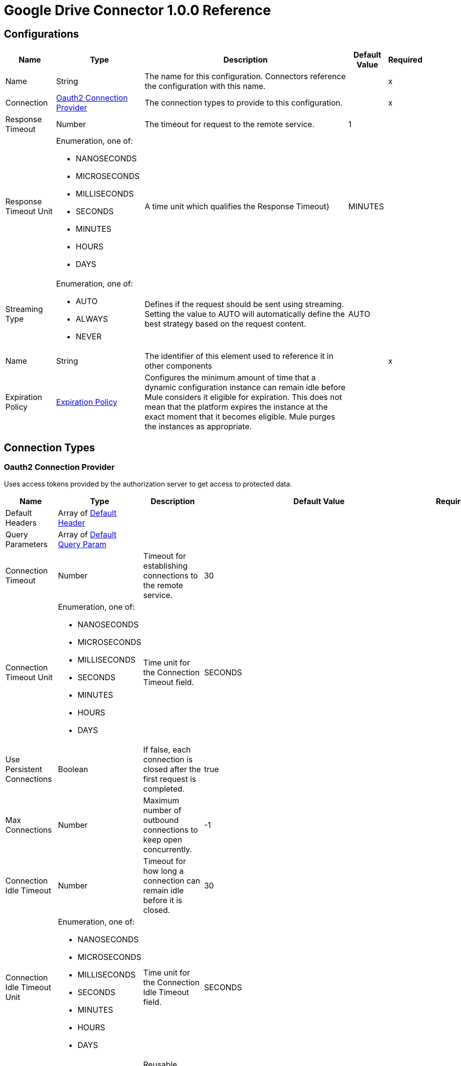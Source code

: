 = Google Drive Connector 1.0.0 Reference


== Configurations


[%header%autowidth.spread]
|===
| Name | Type | Description | Default Value | Required
|Name | String | The name for this configuration. Connectors reference the configuration with this name. | | x
| Connection a| <<Config_Oauth2, Oauth2 Connection Provider>>
 | The connection types to provide to this configuration. | | x
| Response Timeout a| Number |  The timeout for request to the remote service. |  1 | 
| Response Timeout Unit a| Enumeration, one of:

** NANOSECONDS
** MICROSECONDS
** MILLISECONDS
** SECONDS
** MINUTES
** HOURS
** DAYS |  A time unit which qualifies the Response Timeout} |  MINUTES | 
| Streaming Type a| Enumeration, one of:

** AUTO
** ALWAYS
** NEVER |  Defines if the request should be sent using streaming. Setting the value to AUTO will automatically define the best strategy based on the request content. |  AUTO | 
| Name a| String |  The identifier of this element used to reference it in other components |  | x
| Expiration Policy a| <<ExpirationPolicy>> |  Configures the minimum amount of time that a dynamic configuration instance can remain idle before Mule considers it eligible for expiration. This does not mean that the platform expires the instance at the exact moment that it becomes eligible. Mule purges the instances as appropriate. |  | 
|===

== Connection Types

[[Config_Oauth2]]
=== Oauth2 Connection Provider

Uses access tokens provided by the authorization server to get access to protected data.

[%header%autowidth.spread]
|===
| Name | Type | Description | Default Value | Required
| Default Headers a| Array of <<DefaultHeader>> |  |  | 
| Query Parameters a| Array of <<DefaultQueryParam>> |  |  | 
| Connection Timeout a| Number |  Timeout for establishing connections to the remote service. |  30 | 
| Connection Timeout Unit a| Enumeration, one of:

** NANOSECONDS
** MICROSECONDS
** MILLISECONDS
** SECONDS
** MINUTES
** HOURS
** DAYS | Time unit for the Connection Timeout field. |  SECONDS | 
| Use Persistent Connections a| Boolean |  If false, each connection is closed after the first request is completed. |  true | 
| Max Connections a| Number |  Maximum number of outbound connections to keep open concurrently. |  -1 | 
| Connection Idle Timeout a| Number | Timeout for how long a connection can remain idle before it is closed. |  30 | 
| Connection Idle Timeout Unit a| Enumeration, one of:

** NANOSECONDS
** MICROSECONDS
** MILLISECONDS
** SECONDS
** MINUTES
** HOURS
** DAYS |  Time unit for the Connection Idle Timeout field. |  SECONDS | 
| Proxy Config a| <<Proxy>> |  Reusable configuration element for outbound connections through a proxy. |  | 
| Stream Response a| Boolean |  Whether or not to stream received responses. |  false | 
| Response Buffer Size a| Number | Space, in bytes, for the buffer where the HTTP response will be stored. |  -1 | 
| Access_type a| String | Indicates whether your application can refresh access tokens when the user is not present at the browser. Valid parameter values are online, which is the default value, and offline. |  offline | 
| Prompt a| String | A space-delimited, case-sensitive list of prompts to present the user. If you don't specify this parameter, the user is prompted only the first time your project requests access. |  consent | 
| Base Uri a| String |  Parameter base URI. Each instance or tenant gets its own base URI. |  https://www.googleapis.com/drive/v3 | 
| Protocol a| Enumeration, one of:

** HTTP
** HTTPS |  Protocol to use for communication. Valid values are HTTP and HTTPS. |  HTTP | 
| TLS Configuration a| <<Tls>> |  |  | 
| Reconnection a| <<Reconnection>> |  When the application is deployed, a connectivity test is performed on all connectors. If set to true, deployment fails if the test doesn't pass after exhausting the associated reconnection strategy. |  | 
| Consumer Key a| String |  The OAuth consumer key, as registered with the service provider. |  | x
| Consumer Secret a| String |  The OAuth consumer secret, as registered with the service provider |  | x
| Authorization Url a| String |  The service provider's authorization endpoint URL. |  https://accounts.google.com/o/oauth2/auth | 
| Access Token Url a| String |  The service provider's access token endpoint URL. |  https://accounts.google.com/o/oauth2/token | 
| Scopes a| String |  The OAuth scopes to request during the OAuth dance. If not provided, it defaults to the scopes in the annotation. a|  * `+https://www.googleapis.com/auth/drive+`
* `+https://www.googleapis.com/auth/drive.appdata+` 
* `+https://www.googleapis.com/auth/drive.file+` 
* `+https://www.googleapis.com/auth/drive.metadata+` 
* `+https://www.googleapis.com/auth/drive.metadata.readonly+` 
* `+https://www.googleapis.com/auth/drive.photos.readonly+` 
* `+https://www.googleapis.com/auth/drive.readonly+` 
* `+https://www.googleapis.com/auth/drive.scripts+` | 
| Resource Owner Id a| String |  The resource owner ID for each component to use if it is not otherwise referenced.  |  | 
| Before a| String |  Name of the flow to execute immediately before starting the OAuth dance. |  | 
| After a| String |  Name of the flow to execute immediately after an access token is received. |  | 
| Listener Config a| String |  References the HTTP configuration used to create the listener that receives the access token callback endpoint. |  | x
| Callback Path a| String |  Path of the access token callback endpoint. |  | x
| Authorize Path a| String | Path of the local HTTP endpoint that triggers the OAuth dance. |  | x
| External Callback Url a| String |  URL that the OAuth provider uses to access the callback endpoint if the endpoint is behind a proxy or accessed through an indirect URL. |  | 
| Object Store a| String |  A reference to the object store to use to store each resource owner ID's data. If not specified, Mule uses the default object store. |  | 
|===

== List of Supported Operations

* <<CreateChangesWatch>> 
* <<CreateChannelsStop>> 
* <<CreateDrives>> 
* <<CreateDrivesHideByDriveId>> 
* <<CreateDrivesUnhideByDriveId>> 
* <<CreateFiles>> 
* <<CreateFilesCommentsByFileId>> 
* <<CreateFilesCommentsRepliesByFileIdCommentId>> 
* <<CreateFilesCopyByFileId>> 
* <<CreateFilesPermissionsByFileId>> 
* <<CreateFilesWatchByFileId>> 
* <<CreateTeamdrives>> 
* <<DeleteDrivesByDriveId>> 
* <<DeleteFilesByFileId>> 
* <<DeleteFilesCommentsByFileIdCommentId>> 
* <<DeleteFilesCommentsRepliesByFileIdCommentIdReplyId>> 
* <<DeleteFilesPermissionsByFileIdPermissionId>> 
* <<DeleteFilesRevisionsByFileIdRevisionId>> 
* <<DeleteFilesTrash>> 
* <<DeleteTeamdrivesByTeamDriveId>> 
* <<GetAbout>> 
* <<GetChanges>> 
* <<GetChangesStartPageToken>> 
* <<GetDrives>> 
* <<GetDrivesByDriveId>> 
* <<GetFiles>> 
* <<GetFilesByFileId>> 
* <<GetFilesCommentsByFileId>> 
* <<GetFilesCommentsByFileIdCommentId>> 
* <<GetFilesCommentsRepliesByFileIdCommentId>> 
* <<GetFilesCommentsRepliesByFileIdCommentIdReplyId>> 
* <<GetFilesExportByFileId>> 
* <<GetFilesGenerateIds>> 
* <<GetFilesPermissionsByFileId>> 
* <<GetFilesPermissionsByFileIdPermissionId>> 
* <<GetFilesRevisionsByFileId>> 
* <<GetFilesRevisionsByFileIdRevisionId>> 
* <<GetTeamdrives>> 
* <<GetTeamdrivesByTeamDriveId>> 
* <<PatchDrivesByDriveId>> 
* <<PatchFilesByFileId>> 
* <<PatchFilesCommentsByFileIdCommentId>> 
* <<PatchFilesCommentsRepliesByFileIdCommentIdReplyId>> 
* <<PatchFilesPermissionsByFileIdPermissionId>> 
* <<PatchFilesRevisionsByFileIdRevisionId>> 
* <<PatchTeamdrivesByTeamDriveId>> 
* <<Unauthorize>> 

== Sources

* <<OnNewFileTrigger>> 
* <<OnNewFolderTrigger>> 


[[OnNewFileTrigger]]
== On New File Trigger
`<google-drive:on-new-file-trigger>`


=== Parameters

[%header%autowidth.spread]
|===
| Name | Type | Description | Default Value | Required
| Configuration | String | The name of the configuration to use. | | x
| Created a| String |  Datetime value as lower bound for a new file, for example 2020-06-30T12:41:53Z. |  | 
| Fields a| String |  Comma-separated list of field names to retrieve. By default, id, createdTime, kind, name, mimeType are returned. |  | 
| Config Ref a| ConfigurationProvider |  The name of the configuration to use to execute this component |  | x
| Primary Node Only a| Boolean |  Whether this source should only be executed on the primary node when running in a cluster. |  | 
| Scheduling Strategy a| scheduling-strategy | Configures the scheduler that triggers the polling. |  | x
| Streaming Strategy a| * <<RepeatableInMemoryStream>>
* <<RepeatableFileStoreStream>>
* non-repeatable-stream |  Configures how Mule processes streams. The default is to use repeatable streams. |  | 
| Redelivery Policy a| <<RedeliveryPolicy>> |  Defines a policy for processing the redelivery of the same message. |  | 
| Reconnection Strategy a| * <<Reconnect>>
* <<ReconnectForever>> |  A retry strategy in case of connectivity errors. |  | 
|===

=== Output

[%autowidth.spread]
|===
|Type |Any
| Attributes Type a| <<HttpResponseAttributes>>
|===

=== For Configurations

* <<Config>> 


[[OnNewFolderTrigger]]
== On New Folder Trigger
`<google-drive:on-new-folder-trigger>`


=== Parameters

[%header%autowidth.spread]
|===
| Name | Type | Description | Default Value | Required
| Configuration | String | The name of the configuration to use. | | x
| Created a| String |  Datetime value as lower bound for a new file, for example 2020-06-30T12:41:53Z. |  | 
| Fields a| String |  Comma-separated list of field names to be retrieved. By default, id, createdTime, kind, name, mimeType are returned. |  | 
| Config Ref a| ConfigurationProvider |  The name of the configuration to use to execute this component |  | x
| Primary Node Only a| Boolean |  Whether this source should only be executed on the primary node when running in a cluster. |  | 
| Scheduling Strategy a| scheduling-strategy |  Configures the scheduler that triggers the polling |  | x
| Streaming Strategy a| * <<RepeatableInMemoryStream>>
* <<RepeatableFileStoreStream>>
* non-repeatable-stream |  Configures how Mule processes streams. The default is to use repeatable streams. |  | 
| Redelivery Policy a| <<RedeliveryPolicy>> | Defines a policy for processing the redelivery of the same message. |  | 
| Reconnection Strategy a| * <<Reconnect>>
* <<ReconnectForever>> |  A retry strategy in case of connectivity errors. |  | 
|===

=== Output

[%autowidth.spread]
|===
|Type |Any
| Attributes Type a| <<HttpResponseAttributes>>
|===

=== For Configurations

* <<Config>> 


== Operations

[[CreateChangesWatch]]
== Create changes watch
`<google-drive:create-changes-watch>`


Subscribes to changes for a user. This operation makes an HTTP POST request to the /changes/watch endpoint.


=== Parameters

[%header%autowidth.spread]
|===
| Name | Type | Description | Default Value | Required
| Configuration | String | The name of the configuration to use. | | x
| Include Items From All Drives a| Boolean |  Whether to include both My Drive and shared drive items in results. |  false | 
| Supports All Drives a| Boolean |  Whether the requesting application supports both My Drives and shared drives. |  false | 
| Page Size a| Number |  Maximum number of changes to return per page. |  | 
| Pretty Print a| Boolean |  Returns the response with indentations and line breaks. |  false | 
| Include Team Drive Items a| Boolean |  Deprecated. Use includeItemsFromAllDrives instead. |  false | 
| Page Token a| String |  Token for continuing a previous list request on the next page. This should be set to the value of 'nextPageToken' from the previous response or to the response from the getStartPageToken method. |  | x
| Quota User a| String |  An opaque string that represents a user for quota purposes. Must not exceed 40 characters. |  | 
| key a| String |  API key that identifies your project and provides you with API access, quota, and reports. Required unless you provide an OAuth 2.0 token. |  | 
| Team Drive Id a| String |  Deprecated. Use driveId instead. |  | 
| User Ip a| String |  Deprecated. Use quotaUser instead. |  | 
| Oauth token a| String |  OAuth 2.0 token for the current user. |  | 
| Include Permissions For View a| String |  Specifies which additional view's permissions to include in the response. Only 'published' is supported. |  | 
| alt a| Enumeration, one of:

** JSON |  Data format for the response. |  | 
| fields a| String |  Selector specifying which fields to include in a partial response. |  | 
| Restrict To My Drive a| Boolean |  Whether to restrict the results to changes inside the My Drive hierarchy. This omits changes to files such as those in the Application Data folder or shared files that have not been added to My Drive. |  false | 
| Drive Id a| String |  The shared drive from which changes are returned. If specified, the change IDs will be reflective of the shared drive; use the combined drive ID and change ID as an identifier. |  | 
| Include Corpus Removals a| Boolean |  Whether changes should include the file resource if the file is still accessible by the user at the time of the request, even when a file was removed from the list of changes and there will be no further change entries for this file. |  false | 
| Supports Team Drives a| Boolean |  Deprecated. Use supportsAllDrives instead. |  false | 
| Include Removed a| Boolean |  Whether to include changes indicating that items have been removed from the list of changes, for example by deletion or loss of access. |  false | 
| spaces a| String |  A comma-separated list of spaces to query within the user corpus. Supported values are 'drive', 'appDataFolder' and 'photos'. |  | 
| Body a| Any |  the content to use |  #[payload] | 
| Config Ref a| ConfigurationProvider |  The name of the configuration to use to execute this component |  | x
| Streaming Strategy a| * <<RepeatableInMemoryStream>>
* <<RepeatableFileStoreStream>>
* non-repeatable-stream |  Configure if repeatable streams should be used and their behavior |  | 
| Custom Query Parameters a| Object |  |  | 
| Custom Headers a| Object |  |  | 
| Response Timeout a| Number |  The timeout for request to the remote service. |  | 
| Response Timeout Unit a| Enumeration, one of:

** NANOSECONDS
** MICROSECONDS
** MILLISECONDS
** SECONDS
** MINUTES
** HOURS
** DAYS |  A time unit which qualifies the Response Timeout} |  | 
| Streaming Type a| Enumeration, one of:

** AUTO
** ALWAYS
** NEVER |  Defines if the request should be sent using streaming. Setting the value to AUTO will automatically define the best strategy based on the request content. |  | 
| Target Variable a| String |  Name of the variable that stores theoperation's output. |  | 
| Target Value a| String |  An expression to evaluate against the operation's output and store the expression outcome in the target variable |  #[payload] | 
| Reconnection Strategy a| * <<Reconnect>>
* <<ReconnectForever>> |  A retry strategy in case of connectivity errors |  | 
|===

=== Output

[%autowidth.spread]
|===
|Type |Any
| Attributes Type a| <<HttpResponseAttributes>>
|===

=== For Configurations

* <<Config>> 

=== Throws

* GOOGLE-DRIVE:BAD_REQUEST 
* GOOGLE-DRIVE:CLIENT_ERROR 
* GOOGLE-DRIVE:CONNECTIVITY 
* GOOGLE-DRIVE:INTERNAL_SERVER_ERROR 
* GOOGLE-DRIVE:NOT_ACCEPTABLE 
* GOOGLE-DRIVE:NOT_FOUND 
* GOOGLE-DRIVE:RETRY_EXHAUSTED 
* GOOGLE-DRIVE:SERVER_ERROR 
* GOOGLE-DRIVE:SERVICE_UNAVAILABLE 
* GOOGLE-DRIVE:TIMEOUT 
* GOOGLE-DRIVE:TOO_MANY_REQUESTS 
* GOOGLE-DRIVE:UNAUTHORIZED 
* GOOGLE-DRIVE:UNSUPPORTED_MEDIA_TYPE 


[[CreateChannelsStop]]
== Create channels stop
`<google-drive:create-channels-stop>`


Stop watching resources through this channel. This operation makes an HTTP POST request to the /channels/stop endpoint.


=== Parameters

[%header%autowidth.spread]
|===
| Name | Type | Description | Default Value | Required
| Configuration | String | The name of the configuration to use. | | x
| Pretty Print a| Boolean |  Returns the response with indentations and line breaks. |  false | 
| Quota User a| String |  An opaque string that represents a user for quota purposes. Must not exceed 40 characters. |  | 
| key a| String |  API key that identifies your project and provides you with API access, quota, and reports. Required unless you provide an OAuth 2.0 token. |  | 
| User Ip a| String |  Deprecated. Use quotaUser instead. |  | 
| Oauth token a| String |  OAuth 2.0 token for the current user. |  | 
| alt a| Enumeration, one of:

** JSON |  Data format for the response. |  | 
| fields a| String |  Selector specifying which fields to include in a partial response. |  | 
| Body a| Any |  Content to use |  #[payload] | 
| Config Ref a| ConfigurationProvider |  The name of the configuration to use to execute this component |  | x
| Streaming Strategy a| * <<RepeatableInMemoryStream>>
* <<RepeatableFileStoreStream>>
* non-repeatable-stream |  Configure if repeatable streams should be used and their behavior |  | 
| Custom Query Parameters a| Object |  |  | 
| Custom Headers a| Object |  |  | 
| Response Timeout a| Number |  The timeout for request to the remote service. |  | 
| Response Timeout Unit a| Enumeration, one of:

** NANOSECONDS
** MICROSECONDS
** MILLISECONDS
** SECONDS
** MINUTES
** HOURS
** DAYS |  A time unit which qualifies the Response Timeout} |  | 
| Streaming Type a| Enumeration, one of:

** AUTO
** ALWAYS
** NEVER |  Defines if the request should be sent using streaming. Setting the value to AUTO will automatically define the best strategy based on the request content. |  | 
| Target Variable a| String |  Name of the variable that stores theoperation's output. |  | 
| Target Value a| String |  An expression to evaluate against the operation's output and store the expression outcome in the target variable |  #[payload] | 
| Reconnection Strategy a| * <<Reconnect>>
* <<ReconnectForever>> |  A retry strategy in case of connectivity errors |  | 
|===

=== Output

[%autowidth.spread]
|===
|Type |Any
| Attributes Type a| <<HttpResponseAttributes>>
|===

=== For Configurations

* <<Config>> 

=== Throws

* GOOGLE-DRIVE:BAD_REQUEST 
* GOOGLE-DRIVE:CLIENT_ERROR 
* GOOGLE-DRIVE:CONNECTIVITY 
* GOOGLE-DRIVE:INTERNAL_SERVER_ERROR 
* GOOGLE-DRIVE:NOT_ACCEPTABLE 
* GOOGLE-DRIVE:NOT_FOUND 
* GOOGLE-DRIVE:RETRY_EXHAUSTED 
* GOOGLE-DRIVE:SERVER_ERROR 
* GOOGLE-DRIVE:SERVICE_UNAVAILABLE 
* GOOGLE-DRIVE:TIMEOUT 
* GOOGLE-DRIVE:TOO_MANY_REQUESTS 
* GOOGLE-DRIVE:UNAUTHORIZED 
* GOOGLE-DRIVE:UNSUPPORTED_MEDIA_TYPE 


[[CreateDrives]]
== Create drives
`<google-drive:create-drives>`


Creates a new shared drive. This operation makes an HTTP POST request to the /drives endpoint.


=== Parameters

[%header%autowidth.spread]
|===
| Name | Type | Description | Default Value | Required
| Configuration | String | The name of the configuration to use. | | x
| Pretty Print a| Boolean |  Returns the response with indentations and line breaks. |  false | 
| Quota User a| String |  An opaque string that represents a user for quota purposes. Must not exceed 40 characters. |  | 
| key a| String |  API key that identifies your project and provides you with API access, quota, and reports. Required unless you provide an OAuth 2.0 token. |  | 
| User Ip a| String |  Deprecated. Use quotaUser instead. |  | 
| Oauth token a| String |  OAuth 2.0 token for the current user. |  | 
| alt a| Enumeration, one of:

** JSON |  Data format for the response. |  | 
| fields a| String |  Selector specifying which fields to include in a partial response. |  | 
| Request Id a| String |  An ID, such as a random UUID, that uniquely identifies this user's request for idempotent creation of a shared drive. A repeated request by the same user with the same request ID will avoid creating duplicates by attempting to create the same shared drive. If the shared drive already exists a 409 error is returned. |  | x
| Body a| Any |  Content to use |  #[payload] | 
| Config Ref a| ConfigurationProvider |  The name of the configuration to use to execute this component |  | x
| Streaming Strategy a| * <<RepeatableInMemoryStream>>
* <<RepeatableFileStoreStream>>
* non-repeatable-stream |  Configure if repeatable streams should be used and their behavior |  | 
| Custom Query Parameters a| Object |  |  | 
| Custom Headers a| Object |  |  | 
| Response Timeout a| Number |  The timeout for request to the remote service. |  | 
| Response Timeout Unit a| Enumeration, one of:

** NANOSECONDS
** MICROSECONDS
** MILLISECONDS
** SECONDS
** MINUTES
** HOURS
** DAYS |  A time unit which qualifies the Response Timeout} |  | 
| Streaming Type a| Enumeration, one of:

** AUTO
** ALWAYS
** NEVER |  Defines if the request should be sent using streaming. Setting the value to AUTO will automatically define the best strategy based on the request content. |  | 
| Target Variable a| String |  Name of the variable that stores theoperation's output. |  | 
| Target Value a| String |  An expression to evaluate against the operation's output and store the expression outcome in the target variable |  #[payload] | 
| Reconnection Strategy a| * <<Reconnect>>
* <<ReconnectForever>> |  A retry strategy in case of connectivity errors |  | 
|===

=== Output

[%autowidth.spread]
|===
|Type |Any
| Attributes Type a| <<HttpResponseAttributes>>
|===

=== For Configurations

* <<Config>> 

=== Throws

* GOOGLE-DRIVE:BAD_REQUEST 
* GOOGLE-DRIVE:CLIENT_ERROR 
* GOOGLE-DRIVE:CONNECTIVITY 
* GOOGLE-DRIVE:INTERNAL_SERVER_ERROR 
* GOOGLE-DRIVE:NOT_ACCEPTABLE 
* GOOGLE-DRIVE:NOT_FOUND 
* GOOGLE-DRIVE:RETRY_EXHAUSTED 
* GOOGLE-DRIVE:SERVER_ERROR 
* GOOGLE-DRIVE:SERVICE_UNAVAILABLE 
* GOOGLE-DRIVE:TIMEOUT 
* GOOGLE-DRIVE:TOO_MANY_REQUESTS 
* GOOGLE-DRIVE:UNAUTHORIZED 
* GOOGLE-DRIVE:UNSUPPORTED_MEDIA_TYPE 


[[CreateDrivesHideByDriveId]]
== Create drives hide by drive id
`<google-drive:create-drives-hide-by-drive-id>`


Hides a shared drive from the default view. This operation makes an HTTP POST request to the /drives/{driveId}/hide endpoint.


=== Parameters

[%header%autowidth.spread]
|===
| Name | Type | Description | Default Value | Required
| Configuration | String | The name of the configuration to use. | | x
| Drive Id a| String |  ID of the shared drive. |  | x
| Pretty Print a| Boolean |  Returns the response with indentations and line breaks. |  false | 
| Quota User a| String |  An opaque string that represents a user for quota purposes. Must not exceed 40 characters. |  | 
| key a| String |  API key that identifies your project and provides you with API access, quota, and reports. Required unless you provide an OAuth 2.0 token. |  | 
| User Ip a| String |  Deprecated. Use quotaUser instead. |  | 
| Oauth token a| String |  OAuth 2.0 token for the current user. |  | 
| alt a| Enumeration, one of:

** JSON |  Data format for the response. |  | 
| fields a| String |  Selector specifying which fields to include in a partial response. |  | 
| Config Ref a| ConfigurationProvider |  The name of the configuration to use to execute this component |  | x
| Streaming Strategy a| * <<RepeatableInMemoryStream>>
* <<RepeatableFileStoreStream>>
* non-repeatable-stream |  Configure if repeatable streams should be used and their behavior |  | 
| Custom Query Parameters a| Object |  |  #[null] | 
| Custom Headers a| Object |  |  | 
| Response Timeout a| Number |  The timeout for request to the remote service. |  | 
| Response Timeout Unit a| Enumeration, one of:

** NANOSECONDS
** MICROSECONDS
** MILLISECONDS
** SECONDS
** MINUTES
** HOURS
** DAYS |  A time unit which qualifies the Response Timeout} |  | 
| Streaming Type a| Enumeration, one of:

** AUTO
** ALWAYS
** NEVER |  Defines if the request should be sent using streaming. Setting the value to AUTO will automatically define the best strategy based on the request content. |  | 
| Target Variable a| String |  Name of the variable that stores theoperation's output. |  | 
| Target Value a| String |  An expression to evaluate against the operation's output and store the expression outcome in the target variable |  #[payload] | 
| Reconnection Strategy a| * <<Reconnect>>
* <<ReconnectForever>> |  A retry strategy in case of connectivity errors |  | 
|===

=== Output

[%autowidth.spread]
|===
|Type |Any
| Attributes Type a| <<HttpResponseAttributes>>
|===

=== For Configurations

* <<Config>> 

=== Throws

* GOOGLE-DRIVE:BAD_REQUEST 
* GOOGLE-DRIVE:CLIENT_ERROR 
* GOOGLE-DRIVE:CONNECTIVITY 
* GOOGLE-DRIVE:INTERNAL_SERVER_ERROR 
* GOOGLE-DRIVE:NOT_ACCEPTABLE 
* GOOGLE-DRIVE:NOT_FOUND 
* GOOGLE-DRIVE:RETRY_EXHAUSTED 
* GOOGLE-DRIVE:SERVER_ERROR 
* GOOGLE-DRIVE:SERVICE_UNAVAILABLE 
* GOOGLE-DRIVE:TIMEOUT 
* GOOGLE-DRIVE:TOO_MANY_REQUESTS 
* GOOGLE-DRIVE:UNAUTHORIZED 
* GOOGLE-DRIVE:UNSUPPORTED_MEDIA_TYPE 


[[CreateDrivesUnhideByDriveId]]
== Create drives unhide by drive id
`<google-drive:create-drives-unhide-by-drive-id>`


Restores a shared drive to the default view. This operation makes an HTTP POST request to the /drives/{driveId}/unhide endpoint.


=== Parameters

[%header%autowidth.spread]
|===
| Name | Type | Description | Default Value | Required
| Configuration | String | The name of the configuration to use. | | x
| Drive Id a| String |  ID of the shared drive. |  | x
| Pretty Print a| Boolean |  Returns the response with indentations and line breaks. |  false | 
| Quota User a| String |  An opaque string that represents a user for quota purposes. Must not exceed 40 characters. |  | 
| key a| String |  API key that identifies your project and provides you with API access, quota, and reports. Required unless you provide an OAuth 2.0 token. |  | 
| User Ip a| String |  Deprecated. Use quotaUser instead. |  | 
| Oauth token a| String |  OAuth 2.0 token for the current user. |  | 
| alt a| Enumeration, one of:

** JSON |  Data format for the response. |  | 
| fields a| String |  Selector specifying which fields to include in a partial response. |  | 
| Config Ref a| ConfigurationProvider |  The name of the configuration to use to execute this component |  | x
| Streaming Strategy a| * <<RepeatableInMemoryStream>>
* <<RepeatableFileStoreStream>>
* non-repeatable-stream |  Configure if repeatable streams should be used and their behavior |  | 
| Custom Query Parameters a| Object |  |  #[null] | 
| Custom Headers a| Object |  |  | 
| Response Timeout a| Number |  The timeout for request to the remote service. |  | 
| Response Timeout Unit a| Enumeration, one of:

** NANOSECONDS
** MICROSECONDS
** MILLISECONDS
** SECONDS
** MINUTES
** HOURS
** DAYS |  A time unit which qualifies the Response Timeout} |  | 
| Streaming Type a| Enumeration, one of:

** AUTO
** ALWAYS
** NEVER |  Defines if the request should be sent using streaming. Setting the value to AUTO will automatically define the best strategy based on the request content. |  | 
| Target Variable a| String |  Name of the variable that stores theoperation's output. |  | 
| Target Value a| String |  An expression to evaluate against the operation's output and store the expression outcome in the target variable |  #[payload] | 
| Reconnection Strategy a| * <<Reconnect>>
* <<ReconnectForever>> |  A retry strategy in case of connectivity errors |  | 
|===

=== Output

[%autowidth.spread]
|===
|Type |Any
| Attributes Type a| <<HttpResponseAttributes>>
|===

=== For Configurations

* <<Config>> 

=== Throws

* GOOGLE-DRIVE:BAD_REQUEST 
* GOOGLE-DRIVE:CLIENT_ERROR 
* GOOGLE-DRIVE:CONNECTIVITY 
* GOOGLE-DRIVE:INTERNAL_SERVER_ERROR 
* GOOGLE-DRIVE:NOT_ACCEPTABLE 
* GOOGLE-DRIVE:NOT_FOUND 
* GOOGLE-DRIVE:RETRY_EXHAUSTED 
* GOOGLE-DRIVE:SERVER_ERROR 
* GOOGLE-DRIVE:SERVICE_UNAVAILABLE 
* GOOGLE-DRIVE:TIMEOUT 
* GOOGLE-DRIVE:TOO_MANY_REQUESTS 
* GOOGLE-DRIVE:UNAUTHORIZED 
* GOOGLE-DRIVE:UNSUPPORTED_MEDIA_TYPE 


[[CreateFiles]]
== Create files
`<google-drive:create-files>`


Creates a new file. This operation makes an HTTP POST request to the /files endpoint.


=== Parameters

[%header%autowidth.spread]
|===
| Name | Type | Description | Default Value | Required
| Configuration | String | The name of the configuration to use. | | x
| Supports All Drives a| Boolean |  Whether the requesting application supports both My Drives and shared drives. |  false | 
| Ignore Default Visibility a| Boolean |  Whether to ignore the domain's default visibility settings for the created file. Domain administrators can choose to make all uploaded files visible to the domain by default; this parameter bypasses that behavior for the request. Permissions are still inherited from parent folders. |  false | 
| Enforce Single Parent a| Boolean |  Deprecated. Creating files in multiple folders is no longer supported. |  false | 
| Pretty Print a| Boolean |  Returns the response with indentations and line breaks. |  false | 
| Keep Revision Forever a| Boolean |  Whether to set the 'keepForever' field in the new head revision. This is only applicable to files with binary content in Google Drive. Only 200 revisions for the file can be kept forever. If the limit is reached, try deleting pinned revisions. |  false | 
| Use Content As Indexable Text a| Boolean |  Whether to use the uploaded content as indexable text. |  false | 
| Quota User a| String |  An opaque string that represents a user for quota purposes. Must not exceed 40 characters. |  | 
| key a| String |  API key that identifies your project and provides you with API access, quota, and reports. Required unless you provide an OAuth 2.0 token. |  | 
| User Ip a| String |  Deprecated. Use quotaUser instead. |  | 
| Oauth token a| String |  OAuth 2.0 token for the current user. |  | 
| Include Permissions For View a| String |  Specifies which additional view's permissions to include in the response. Only 'published' is supported. |  | 
| alt a| Enumeration, one of:

** JSON |  Data format for the response. |  | 
| fields a| String |  Selector specifying which fields to include in a partial response. |  | 
| Ocr Language a| String |  A language hint for OCR processing during image import (ISO 639-1 code). |  | 
| Supports Team Drives a| Boolean |  Deprecated. Use supportsAllDrives instead. |  false | 
| Upload Type a| String |  Type of upload request to the /upload URI. If you are uploading data using an /upload URI, this field is required. If you are creating a metadata-only file, this field is not required. Additionally, this field is not shown in the 'Try this API' widget because the widget doesn't support data uploads. Acceptable values are: media - Simple upload. Upload the media only, without any metadata. /n multipart - Multipart upload. Upload both the media and its metadata, in a single request./n resumable - Resumable upload. Upload the file in a resumable fashion, using a series of at least two requests where the first request includes the metadata. |  | 
| Body a| Any |  Content to use. |  #[payload] | 
| Config Ref a| ConfigurationProvider |  The name of the configuration to use to execute this component |  | x
| Streaming Strategy a| * <<RepeatableInMemoryStream>>
* <<RepeatableFileStoreStream>>
* non-repeatable-stream |  Configure if repeatable streams should be used and their behavior |  | 
| Custom Query Parameters a| Object |  |  | 
| Custom Headers a| Object |  |  | 
| Response Timeout a| Number |  The timeout for request to the remote service. |  | 
| Response Timeout Unit a| Enumeration, one of:

** NANOSECONDS
** MICROSECONDS
** MILLISECONDS
** SECONDS
** MINUTES
** HOURS
** DAYS |  A time unit which qualifies the Response Timeout} |  | 
| Streaming Type a| Enumeration, one of:

** AUTO
** ALWAYS
** NEVER |  Defines if the request should be sent using streaming. Setting the value to AUTO will automatically define the best strategy based on the request content. |  | 
| Target Variable a| String |  Name of the variable that stores theoperation's output. |  | 
| Target Value a| String |  An expression to evaluate against the operation's output and store the expression outcome in the target variable |  #[payload] | 
| Reconnection Strategy a| * <<Reconnect>>
* <<ReconnectForever>> |  A retry strategy in case of connectivity errors |  | 
|===

=== Output

[%autowidth.spread]
|===
|Type |Any
| Attributes Type a| <<HttpResponseAttributes>>
|===

=== For Configurations

* <<Config>> 

=== Throws

* GOOGLE-DRIVE:BAD_REQUEST 
* GOOGLE-DRIVE:CLIENT_ERROR 
* GOOGLE-DRIVE:CONNECTIVITY 
* GOOGLE-DRIVE:INTERNAL_SERVER_ERROR 
* GOOGLE-DRIVE:NOT_ACCEPTABLE 
* GOOGLE-DRIVE:NOT_FOUND 
* GOOGLE-DRIVE:RETRY_EXHAUSTED 
* GOOGLE-DRIVE:SERVER_ERROR 
* GOOGLE-DRIVE:SERVICE_UNAVAILABLE 
* GOOGLE-DRIVE:TIMEOUT 
* GOOGLE-DRIVE:TOO_MANY_REQUESTS 
* GOOGLE-DRIVE:UNAUTHORIZED 
* GOOGLE-DRIVE:UNSUPPORTED_MEDIA_TYPE 


[[CreateFilesCommentsByFileId]]
== Create files comments by file id
`<google-drive:create-files-comments-by-file-id>`


Creates a new comment on a file. This operation makes an HTTP POST request to the /files/{fileId}/comments endpoint.


=== Parameters

[%header%autowidth.spread]
|===
| Name | Type | Description | Default Value | Required
| Configuration | String | The name of the configuration to use. | | x
| File Id a| String |  ID of the file. |  | x
| Pretty Print a| Boolean |  Returns the response with indentations and line breaks. |  false | 
| Quota User a| String |  An opaque string that represents a user for quota purposes. Must not exceed 40 characters. |  | 
| key a| String |  API key that identifies your project and provides you with API access, quota, and reports. Required unless you provide an OAuth 2.0 token. |  | 
| User Ip a| String |  Deprecated. Use quotaUser instead. |  | 
| Oauth token a| String |  OAuth 2.0 token for the current user. |  | 
| alt a| Enumeration, one of:

** JSON |  Data format for the response. |  | 
| fields a| String |  Selector specifying which fields to include in a partial response. |  | 
| Body a| Any |  Content to use. |  #[payload] | 
| Config Ref a| ConfigurationProvider |  The name of the configuration to use to execute this component |  | x
| Streaming Strategy a| * <<RepeatableInMemoryStream>>
* <<RepeatableFileStoreStream>>
* non-repeatable-stream |  Configure if repeatable streams should be used and their behavior |  | 
| Custom Query Parameters a| Object |  |  | 
| Custom Headers a| Object |  |  | 
| Response Timeout a| Number |  The timeout for request to the remote service. |  | 
| Response Timeout Unit a| Enumeration, one of:

** NANOSECONDS
** MICROSECONDS
** MILLISECONDS
** SECONDS
** MINUTES
** HOURS
** DAYS |  A time unit which qualifies the Response Timeout} |  | 
| Streaming Type a| Enumeration, one of:

** AUTO
** ALWAYS
** NEVER |  Defines if the request should be sent using streaming. Setting the value to AUTO will automatically define the best strategy based on the request content. |  | 
| Target Variable a| String |  Name of the variable that stores theoperation's output. |  | 
| Target Value a| String |  An expression to evaluate against the operation's output and store the expression outcome in the target variable |  #[payload] | 
| Reconnection Strategy a| * <<Reconnect>>
* <<ReconnectForever>> |  A retry strategy in case of connectivity errors |  | 
|===

=== Output

[%autowidth.spread]
|===
|Type |Any
| Attributes Type a| <<HttpResponseAttributes>>
|===

=== For Configurations

* <<Config>> 

=== Throws

* GOOGLE-DRIVE:BAD_REQUEST 
* GOOGLE-DRIVE:CLIENT_ERROR 
* GOOGLE-DRIVE:CONNECTIVITY 
* GOOGLE-DRIVE:INTERNAL_SERVER_ERROR 
* GOOGLE-DRIVE:NOT_ACCEPTABLE 
* GOOGLE-DRIVE:NOT_FOUND 
* GOOGLE-DRIVE:RETRY_EXHAUSTED 
* GOOGLE-DRIVE:SERVER_ERROR 
* GOOGLE-DRIVE:SERVICE_UNAVAILABLE 
* GOOGLE-DRIVE:TIMEOUT 
* GOOGLE-DRIVE:TOO_MANY_REQUESTS 
* GOOGLE-DRIVE:UNAUTHORIZED 
* GOOGLE-DRIVE:UNSUPPORTED_MEDIA_TYPE 


[[CreateFilesCommentsRepliesByFileIdCommentId]]
== Create files comments replies by file ID comment id
`<google-drive:create-files-comments-replies-by-file-id-comment-id>`


Creates a new reply to a comment. This operation makes an HTTP POST request to the /files/{fileId}/comments/{commentId}/replies endpoint.


=== Parameters

[%header%autowidth.spread]
|===
| Name | Type | Description | Default Value | Required
| Configuration | String | The name of the configuration to use. | | x
| File Id a| String |  ID of the file. |  | x
| Comment Id a| String |  ID of the comment. |  | x
| Pretty Print a| Boolean |  Returns the response with indentations and line breaks. |  false | 
| Quota User a| String |  An opaque string that represents a user for quota purposes. Must not exceed 40 characters. |  | 
| key a| String |  API key that identifies your project and provides you with API access, quota, and reports. Required unless you provide an OAuth 2.0 token. |  | 
| User Ip a| String |  Deprecated. Use quotaUser instead. |  | 
| Oauth token a| String |  OAuth 2.0 token for the current user. |  | 
| alt a| Enumeration, one of:

** JSON |  Data format for the response. |  | 
| fields a| String |  Selector specifying which fields to include in a partial response. |  | 
| Body a| Any |  Content to use. |  #[payload] | 
| Config Ref a| ConfigurationProvider |  The name of the configuration to use to execute this component |  | x
| Streaming Strategy a| * <<RepeatableInMemoryStream>>
* <<RepeatableFileStoreStream>>
* non-repeatable-stream |  Configure if repeatable streams should be used and their behavior |  | 
| Custom Query Parameters a| Object |  |  | 
| Custom Headers a| Object |  |  | 
| Response Timeout a| Number |  The timeout for request to the remote service. |  | 
| Response Timeout Unit a| Enumeration, one of:

** NANOSECONDS
** MICROSECONDS
** MILLISECONDS
** SECONDS
** MINUTES
** HOURS
** DAYS |  A time unit which qualifies the Response Timeout} |  | 
| Streaming Type a| Enumeration, one of:

** AUTO
** ALWAYS
** NEVER |  Defines if the request should be sent using streaming. Setting the value to AUTO will automatically define the best strategy based on the request content. |  | 
| Target Variable a| String |  Name of the variable that stores theoperation's output. |  | 
| Target Value a| String |  An expression to evaluate against the operation's output and store the expression outcome in the target variable |  #[payload] | 
| Reconnection Strategy a| * <<Reconnect>>
* <<ReconnectForever>> |  A retry strategy in case of connectivity errors |  | 
|===

=== Output

[%autowidth.spread]
|===
|Type |Any
| Attributes Type a| <<HttpResponseAttributes>>
|===

=== For Configurations

* <<Config>> 

=== Throws

* GOOGLE-DRIVE:BAD_REQUEST 
* GOOGLE-DRIVE:CLIENT_ERROR 
* GOOGLE-DRIVE:CONNECTIVITY 
* GOOGLE-DRIVE:INTERNAL_SERVER_ERROR 
* GOOGLE-DRIVE:NOT_ACCEPTABLE 
* GOOGLE-DRIVE:NOT_FOUND 
* GOOGLE-DRIVE:RETRY_EXHAUSTED 
* GOOGLE-DRIVE:SERVER_ERROR 
* GOOGLE-DRIVE:SERVICE_UNAVAILABLE 
* GOOGLE-DRIVE:TIMEOUT 
* GOOGLE-DRIVE:TOO_MANY_REQUESTS 
* GOOGLE-DRIVE:UNAUTHORIZED 
* GOOGLE-DRIVE:UNSUPPORTED_MEDIA_TYPE 


[[CreateFilesCopyByFileId]]
== Create files copy by file id
`<google-drive:create-files-copy-by-file-id>`


Creates a copy of a file and applies any requested updates with patch semantics. Folders cannot be copied. This operation makes an HTTP POST request to the /files/{fileId}/copy endpoint.


=== Parameters

[%header%autowidth.spread]
|===
| Name | Type | Description | Default Value | Required
| Configuration | String | The name of the configuration to use. | | x
| File Id a| String |  ID of the file. |  | x
| Supports All Drives a| Boolean |  Whether the requesting application supports both My Drives and shared drives. |  false | 
| Ignore Default Visibility a| Boolean |  Whether to ignore the domain's default visibility settings for the created file. Domain administrators can choose to make all uploaded files visible to the domain by default; this parameter bypasses that behavior for the request. Permissions are still inherited from parent folders. |  false | 
| Enforce Single Parent a| Boolean |  Deprecated. Copying files into multiple folders is no longer supported. Use shortcuts instead. |  false | 
| Pretty Print a| Boolean |  Returns the response with indentations and line breaks. |  false | 
| Keep Revision Forever a| Boolean |  Whether to set the 'keepForever' field in the new head revision. This is only applicable to files with binary content in Google Drive. Only 200 revisions for the file can be kept forever. If the limit is reached, try deleting pinned revisions. |  false | 
| Quota User a| String |  An opaque string that represents a user for quota purposes. Must not exceed 40 characters. |  | 
| key a| String |  API key that identifies your project and provides you with API access, quota, and reports. Required unless you provide an OAuth 2.0 token. |  | 
| User Ip a| String |  Deprecated. Use quotaUser instead. |  | 
| Oauth token a| String |  OAuth 2.0 token for the current user. |  | 
| Include Permissions For View a| String |  Specifies which additional view's permissions to include in the response. Only 'published' is supported. |  | 
| alt a| Enumeration, one of:

** JSON |  Data format for the response. |  | 
| fields a| String |  Selector specifying which fields to include in a partial response. |  | 
| Ocr Language a| String |  A language hint for OCR processing during image import (ISO 639-1 code). |  | 
| Supports Team Drives a| Boolean |  Deprecated. Use supportsAllDrives instead. |  false | 
| Body a| Any |  Content to use. |  #[payload] | 
| Config Ref a| ConfigurationProvider |  The name of the configuration to use to execute this component |  | x
| Streaming Strategy a| * <<RepeatableInMemoryStream>>
* <<RepeatableFileStoreStream>>
* non-repeatable-stream |  Configure if repeatable streams should be used and their behavior |  | 
| Custom Query Parameters a| Object |  |  | 
| Custom Headers a| Object |  |  | 
| Response Timeout a| Number |  The timeout for request to the remote service. |  | 
| Response Timeout Unit a| Enumeration, one of:

** NANOSECONDS
** MICROSECONDS
** MILLISECONDS
** SECONDS
** MINUTES
** HOURS
** DAYS |  A time unit which qualifies the Response Timeout} |  | 
| Streaming Type a| Enumeration, one of:

** AUTO
** ALWAYS
** NEVER |  Defines if the request should be sent using streaming. Setting the value to AUTO will automatically define the best strategy based on the request content. |  | 
| Target Variable a| String |  Name of the variable that stores theoperation's output. |  | 
| Target Value a| String |  An expression to evaluate against the operation's output and store the expression outcome in the target variable |  #[payload] | 
| Reconnection Strategy a| * <<Reconnect>>
* <<ReconnectForever>> |  A retry strategy in case of connectivity errors |  | 
|===

=== Output

[%autowidth.spread]
|===
|Type |Any
| Attributes Type a| <<HttpResponseAttributes>>
|===

=== For Configurations

* <<Config>> 

=== Throws

* GOOGLE-DRIVE:BAD_REQUEST 
* GOOGLE-DRIVE:CLIENT_ERROR 
* GOOGLE-DRIVE:CONNECTIVITY 
* GOOGLE-DRIVE:INTERNAL_SERVER_ERROR 
* GOOGLE-DRIVE:NOT_ACCEPTABLE 
* GOOGLE-DRIVE:NOT_FOUND 
* GOOGLE-DRIVE:RETRY_EXHAUSTED 
* GOOGLE-DRIVE:SERVER_ERROR 
* GOOGLE-DRIVE:SERVICE_UNAVAILABLE 
* GOOGLE-DRIVE:TIMEOUT 
* GOOGLE-DRIVE:TOO_MANY_REQUESTS 
* GOOGLE-DRIVE:UNAUTHORIZED 
* GOOGLE-DRIVE:UNSUPPORTED_MEDIA_TYPE 


[[CreateFilesPermissionsByFileId]]
== Create files permissions by file id
`<google-drive:create-files-permissions-by-file-id>`


Creates a permission for a file or shared drive. This operation makes an HTTP POST request to the /files/{fileId}/permissions endpoint.


=== Parameters

[%header%autowidth.spread]
|===
| Name | Type | Description | Default Value | Required
| Configuration | String | The name of the configuration to use. | | x
| File Id a| String |  ID of the file or shared drive. |  | x
| Supports All Drives a| Boolean |  Whether the requesting application supports both My Drives and shared drives. |  false | 
| Send Notification Email a| Boolean |  Whether to send a notification email when sharing to users or groups. This defaults to true for users and groups, and is not allowed for other requests. It must not be disabled for ownership transfers. |  false | 
| Enforce Single Parent a| Boolean |  Deprecated. See moveToNewOwnersRoot for details. |  false | 
| Email Message a| String |  A plain text custom message to include in the notification email. |  | 
| Pretty Print a| Boolean |  Returns the response with indentations and line breaks. |  false | 
| Quota User a| String |  An opaque string that represents a user for quota purposes. Must not exceed 40 characters. |  | 
| Transfer Ownership a| Boolean |  Whether to transfer ownership to the specified user and downgrade the current owner to a writer. This parameter is required as an acknowledgment of the side effect. |  false | 
| key a| String |  API key that identifies your project and provides you with API access, quota, and reports. Required unless you provide an OAuth 2.0 token. |  | 
| User Ip a| String |  Deprecated. Use quotaUser instead. |  | 
| Oauth token a| String |  OAuth 2.0 token for the current user. |  | 
| Use Domain Admin Access a| Boolean |  Issue the request as a domain administrator. If set to true, the requester will be granted access if the file ID parameter refers to a shared drive and the requester is an administrator of the domain to which the shared drive belongs. |  false | 
| alt a| Enumeration, one of:

** JSON |  Data format for the response. |  | 
| Move To New Owners Root a| Boolean |  This parameter only takes effect if the item is not in a shared drive and the request is attempting to transfer the ownership of the item. If set to true, the item is moved to the new owner's My Drive root folder and all prior parents are removed. If set to false, the parents are not changed. |  false | 
| fields a| String |  Selector specifying which fields to include in a partial response. |  | 
| Supports Team Drives a| Boolean |  Deprecated. Use supportsAllDrives instead. |  false | 
| Body a| Any |  Content to use. |  #[payload] | 
| Config Ref a| ConfigurationProvider |  The name of the configuration to use to execute this component |  | x
| Streaming Strategy a| * <<RepeatableInMemoryStream>>
* <<RepeatableFileStoreStream>>
* non-repeatable-stream |  Configure if repeatable streams should be used and their behavior |  | 
| Custom Query Parameters a| Object |  |  | 
| Custom Headers a| Object |  |  | 
| Response Timeout a| Number |  The timeout for request to the remote service. |  | 
| Response Timeout Unit a| Enumeration, one of:

** NANOSECONDS
** MICROSECONDS
** MILLISECONDS
** SECONDS
** MINUTES
** HOURS
** DAYS |  A time unit which qualifies the Response Timeout} |  | 
| Streaming Type a| Enumeration, one of:

** AUTO
** ALWAYS
** NEVER |  Defines if the request should be sent using streaming. Setting the value to AUTO will automatically define the best strategy based on the request content. |  | 
| Target Variable a| String |  Name of the variable that stores theoperation's output. |  | 
| Target Value a| String |  An expression to evaluate against the operation's output and store the expression outcome in the target variable |  #[payload] | 
| Reconnection Strategy a| * <<Reconnect>>
* <<ReconnectForever>> |  A retry strategy in case of connectivity errors |  | 
|===

=== Output

[%autowidth.spread]
|===
|Type |Any
| Attributes Type a| <<HttpResponseAttributes>>
|===

=== For Configurations

* <<Config>> 

=== Throws

* GOOGLE-DRIVE:BAD_REQUEST 
* GOOGLE-DRIVE:CLIENT_ERROR 
* GOOGLE-DRIVE:CONNECTIVITY 
* GOOGLE-DRIVE:INTERNAL_SERVER_ERROR 
* GOOGLE-DRIVE:NOT_ACCEPTABLE 
* GOOGLE-DRIVE:NOT_FOUND 
* GOOGLE-DRIVE:RETRY_EXHAUSTED 
* GOOGLE-DRIVE:SERVER_ERROR 
* GOOGLE-DRIVE:SERVICE_UNAVAILABLE 
* GOOGLE-DRIVE:TIMEOUT 
* GOOGLE-DRIVE:TOO_MANY_REQUESTS 
* GOOGLE-DRIVE:UNAUTHORIZED 
* GOOGLE-DRIVE:UNSUPPORTED_MEDIA_TYPE 


[[CreateFilesWatchByFileId]]
== Create files watch by file id
`<google-drive:create-files-watch-by-file-id>`


Subscribes to changes to a file. This operation makes an HTTP POST request to the /files/{fileId}/watch endpoint.


=== Parameters

[%header%autowidth.spread]
|===
| Name | Type | Description | Default Value | Required
| Configuration | String | The name of the configuration to use. | | x
| File Id a| String |  ID of the file. |  | x
| Supports All Drives a| Boolean |  Whether the requesting application supports both My Drives and shared drives. |  false | 
| Pretty Print a| Boolean |  Returns the response with indentations and line breaks. |  false | 
| Quota User a| String |  An opaque string that represents a user for quota purposes. Must not exceed 40 characters. |  | 
| key a| String |  API key that identifies your project and provides you with API access, quota, and reports. Required unless you provide an OAuth 2.0 token. |  | 
| User Ip a| String |  Deprecated. Use quotaUser instead. |  | 
| Oauth token a| String |  OAuth 2.0 token for the current user. |  | 
| Include Permissions For View a| String |  Specifies which additional view's permissions to include in the response. Only 'published' is supported. |  | 
| alt a| Enumeration, one of:

** JSON |  Data format for the response. |  | 
| fields a| String |  Selector specifying which fields to include in a partial response. |  | 
| Supports Team Drives a| Boolean |  Deprecated. Use supportsAllDrives instead. |  false | 
| Acknowledge Abuse a| Boolean |  Whether the user is acknowledging the risk of downloading known malware or other abusive files. This is only applicable when alt=media. |  false | 
| Body a| Any |  Content to use. |  #[payload] | 
| Config Ref a| ConfigurationProvider |  The name of the configuration to use to execute this component |  | x
| Streaming Strategy a| * <<RepeatableInMemoryStream>>
* <<RepeatableFileStoreStream>>
* non-repeatable-stream |  Configure if repeatable streams should be used and their behavior |  | 
| Custom Query Parameters a| Object |  |  | 
| Custom Headers a| Object |  |  | 
| Response Timeout a| Number |  The timeout for request to the remote service. |  | 
| Response Timeout Unit a| Enumeration, one of:

** NANOSECONDS
** MICROSECONDS
** MILLISECONDS
** SECONDS
** MINUTES
** HOURS
** DAYS |  A time unit which qualifies the Response Timeout} |  | 
| Streaming Type a| Enumeration, one of:

** AUTO
** ALWAYS
** NEVER |  Defines if the request should be sent using streaming. Setting the value to AUTO will automatically define the best strategy based on the request content. |  | 
| Target Variable a| String |  Name of the variable that stores theoperation's output. |  | 
| Target Value a| String |  An expression to evaluate against the operation's output and store the expression outcome in the target variable |  #[payload] | 
| Reconnection Strategy a| * <<Reconnect>>
* <<ReconnectForever>> |  A retry strategy in case of connectivity errors |  | 
|===

=== Output

[%autowidth.spread]
|===
|Type |Any
| Attributes Type a| <<HttpResponseAttributes>>
|===

=== For Configurations

* <<Config>> 

=== Throws

* GOOGLE-DRIVE:BAD_REQUEST 
* GOOGLE-DRIVE:CLIENT_ERROR 
* GOOGLE-DRIVE:CONNECTIVITY 
* GOOGLE-DRIVE:INTERNAL_SERVER_ERROR 
* GOOGLE-DRIVE:NOT_ACCEPTABLE 
* GOOGLE-DRIVE:NOT_FOUND 
* GOOGLE-DRIVE:RETRY_EXHAUSTED 
* GOOGLE-DRIVE:SERVER_ERROR 
* GOOGLE-DRIVE:SERVICE_UNAVAILABLE 
* GOOGLE-DRIVE:TIMEOUT 
* GOOGLE-DRIVE:TOO_MANY_REQUESTS 
* GOOGLE-DRIVE:UNAUTHORIZED 
* GOOGLE-DRIVE:UNSUPPORTED_MEDIA_TYPE 


[[CreateTeamdrives]]
== Create teamdrives
`<google-drive:create-teamdrives>`


Deprecated use drives.create instead. This operation makes an HTTP POST request to the /teamdrives endpoint.


=== Parameters

[%header%autowidth.spread]
|===
| Name | Type | Description | Default Value | Required
| Configuration | String | The name of the configuration to use. | | x
| Pretty Print a| Boolean |  Returns the response with indentations and line breaks. |  false | 
| Quota User a| String |  An opaque string that represents a user for quota purposes. Must not exceed 40 characters. |  | 
| key a| String |  API key that identifies your project and provides you with API access, quota, and reports. Required unless you provide an OAuth 2.0 token. |  | 
| User Ip a| String |  Deprecated. Use quotaUser instead. |  | 
| Oauth token a| String |  OAuth 2.0 token for the current user. |  | 
| alt a| Enumeration, one of:

** JSON |  Data format for the response. |  | 
| fields a| String |  Selector specifying which fields to include in a partial response. |  | 
| Request Id a| String |  An ID, such as a random UUID, that uniquely identifies this user's request for idempotent creation of a Team Drive. A repeated request by the same user with the same request ID will avoid creating duplicates by attempting to create the same Team Drive. If the Team Drive already exists a 409 error will be returned. |  | x
| Body a| Any |  Content to use |  #[payload] | 
| Config Ref a| ConfigurationProvider |  The name of the configuration to use to execute this component |  | x
| Streaming Strategy a| * <<RepeatableInMemoryStream>>
* <<RepeatableFileStoreStream>>
* non-repeatable-stream |  Configure if repeatable streams should be used and their behavior |  | 
| Custom Query Parameters a| Object |  |  | 
| Custom Headers a| Object |  |  | 
| Response Timeout a| Number |  The timeout for request to the remote service. |  | 
| Response Timeout Unit a| Enumeration, one of:

** NANOSECONDS
** MICROSECONDS
** MILLISECONDS
** SECONDS
** MINUTES
** HOURS
** DAYS |  A time unit which qualifies the Response Timeout} |  | 
| Streaming Type a| Enumeration, one of:

** AUTO
** ALWAYS
** NEVER |  Defines if the request should be sent using streaming. Setting the value to AUTO will automatically define the best strategy based on the request content. |  | 
| Target Variable a| String |  Name of the variable that stores theoperation's output. |  | 
| Target Value a| String |  An expression to evaluate against the operation's output and store the expression outcome in the target variable |  #[payload] | 
| Reconnection Strategy a| * <<Reconnect>>
* <<ReconnectForever>> |  A retry strategy in case of connectivity errors |  | 
|===

=== Output

[%autowidth.spread]
|===
|Type |Any
| Attributes Type a| <<HttpResponseAttributes>>
|===

=== For Configurations

* <<Config>> 

=== Throws

* GOOGLE-DRIVE:BAD_REQUEST 
* GOOGLE-DRIVE:CLIENT_ERROR 
* GOOGLE-DRIVE:CONNECTIVITY 
* GOOGLE-DRIVE:INTERNAL_SERVER_ERROR 
* GOOGLE-DRIVE:NOT_ACCEPTABLE 
* GOOGLE-DRIVE:NOT_FOUND 
* GOOGLE-DRIVE:RETRY_EXHAUSTED 
* GOOGLE-DRIVE:SERVER_ERROR 
* GOOGLE-DRIVE:SERVICE_UNAVAILABLE 
* GOOGLE-DRIVE:TIMEOUT 
* GOOGLE-DRIVE:TOO_MANY_REQUESTS 
* GOOGLE-DRIVE:UNAUTHORIZED 
* GOOGLE-DRIVE:UNSUPPORTED_MEDIA_TYPE 


[[DeleteDrivesByDriveId]]
== Delete drives by drive id
`<google-drive:delete-drives-by-drive-id>`


Permanently deletes a shared drive for which the user is an organizer. The shared drive cannot contain any untrashed items. This operation makes an HTTP DELETE request to the /drives/{driveId} endpoint.


=== Parameters

[%header%autowidth.spread]
|===
| Name | Type | Description | Default Value | Required
| Configuration | String | The name of the configuration to use. | | x
| Drive Id a| String |  ID of the shared drive. |  | x
| Pretty Print a| Boolean |  Returns the response with indentations and line breaks. |  false | 
| Quota User a| String |  An opaque string that represents a user for quota purposes. Must not exceed 40 characters. |  | 
| key a| String |  API key that identifies your project and provides you with API access, quota, and reports. Required unless you provide an OAuth 2.0 token. |  | 
| User Ip a| String |  Deprecated. Use quotaUser instead. |  | 
| Oauth token a| String |  OAuth 2.0 token for the current user. |  | 
| alt a| Enumeration, one of:

** JSON |  Data format for the response. |  | 
| fields a| String |  Selector specifying which fields to include in a partial response. |  | 
| Config Ref a| ConfigurationProvider |  The name of the configuration to use to execute this component |  | x
| Custom Query Parameters a| Object |  |  #[null] | 
| Custom Headers a| Object |  |  | 
| Response Timeout a| Number |  The timeout for request to the remote service. |  | 
| Response Timeout Unit a| Enumeration, one of:

** NANOSECONDS
** MICROSECONDS
** MILLISECONDS
** SECONDS
** MINUTES
** HOURS
** DAYS |  A time unit which qualifies the Response Timeout} |  | 
| Streaming Type a| Enumeration, one of:

** AUTO
** ALWAYS
** NEVER |  Defines if the request should be sent using streaming. Setting the value to AUTO will automatically define the best strategy based on the request content. |  | 
| Target Variable a| String |  Name of the variable that stores theoperation's output. |  | 
| Target Value a| String |  An expression to evaluate against the operation's output and store the expression outcome in the target variable |  #[payload] | 
| Reconnection Strategy a| * <<Reconnect>>
* <<ReconnectForever>> |  A retry strategy in case of connectivity errors |  | 
|===

=== Output

[%autowidth.spread]
|===
|Type |String
| Attributes Type a| <<HttpResponseAttributes>>
|===

=== For Configurations

* <<Config>> 

=== Throws

* GOOGLE-DRIVE:BAD_REQUEST 
* GOOGLE-DRIVE:CLIENT_ERROR 
* GOOGLE-DRIVE:CONNECTIVITY 
* GOOGLE-DRIVE:INTERNAL_SERVER_ERROR 
* GOOGLE-DRIVE:NOT_ACCEPTABLE 
* GOOGLE-DRIVE:NOT_FOUND 
* GOOGLE-DRIVE:RETRY_EXHAUSTED 
* GOOGLE-DRIVE:SERVER_ERROR 
* GOOGLE-DRIVE:SERVICE_UNAVAILABLE 
* GOOGLE-DRIVE:TIMEOUT 
* GOOGLE-DRIVE:TOO_MANY_REQUESTS 
* GOOGLE-DRIVE:UNAUTHORIZED 
* GOOGLE-DRIVE:UNSUPPORTED_MEDIA_TYPE 


[[DeleteFilesByFileId]]
== Delete files by file id
`<google-drive:delete-files-by-file-id>`


Permanently deletes a file owned by the user without moving it to the trash. If the file belongs to a shared drive the user must be an organizer on the parent. If the target is a folder, all descendants owned by the user are also deleted. This operation makes an HTTP DELETE request to the /files/{fileId} endpoint.


=== Parameters

[%header%autowidth.spread]
|===
| Name | Type | Description | Default Value | Required
| Configuration | String | The name of the configuration to use. | | x
| File Id a| String |  ID of the file. |  | x
| Supports All Drives a| Boolean |  Whether the requesting application supports both My Drives and shared drives. |  false | 
| Enforce Single Parent a| Boolean |  Deprecated. If an item is not in a shared drive and its last parent is deleted but the item itself is not, the item will be placed under its owner's root. |  false | 
| Pretty Print a| Boolean |  Returns the response with indentations and line breaks. |  false | 
| Quota User a| String |  An opaque string that represents a user for quota purposes. Must not exceed 40 characters. |  | 
| key a| String |  API key that identifies your project and provides you with API access, quota, and reports. Required unless you provide an OAuth 2.0 token. |  | 
| User Ip a| String |  Deprecated. Use quotaUser instead. |  | 
| Oauth token a| String |  OAuth 2.0 token for the current user. |  | 
| alt a| Enumeration, one of:

** JSON |  Data format for the response. |  | 
| fields a| String |  Selector specifying which fields to include in a partial response. |  | 
| Supports Team Drives a| Boolean |  Deprecated. Use supportsAllDrives instead. |  false | 
| Config Ref a| ConfigurationProvider |  The name of the configuration to use to execute this component |  | x
| Custom Query Parameters a| Object |  |  #[null] | 
| Custom Headers a| Object |  |  | 
| Response Timeout a| Number |  The timeout for request to the remote service. |  | 
| Response Timeout Unit a| Enumeration, one of:

** NANOSECONDS
** MICROSECONDS
** MILLISECONDS
** SECONDS
** MINUTES
** HOURS
** DAYS |  A time unit which qualifies the Response Timeout} |  | 
| Streaming Type a| Enumeration, one of:

** AUTO
** ALWAYS
** NEVER |  Defines if the request should be sent using streaming. Setting the value to AUTO will automatically define the best strategy based on the request content. |  | 
| Target Variable a| String |  Name of the variable that stores theoperation's output. |  | 
| Target Value a| String |  An expression to evaluate against the operation's output and store the expression outcome in the target variable |  #[payload] | 
| Reconnection Strategy a| * <<Reconnect>>
* <<ReconnectForever>> |  A retry strategy in case of connectivity errors |  | 
|===

=== Output

[%autowidth.spread]
|===
|Type |String
| Attributes Type a| <<HttpResponseAttributes>>
|===

=== For Configurations

* <<Config>> 

=== Throws

* GOOGLE-DRIVE:BAD_REQUEST 
* GOOGLE-DRIVE:CLIENT_ERROR 
* GOOGLE-DRIVE:CONNECTIVITY 
* GOOGLE-DRIVE:INTERNAL_SERVER_ERROR 
* GOOGLE-DRIVE:NOT_ACCEPTABLE 
* GOOGLE-DRIVE:NOT_FOUND 
* GOOGLE-DRIVE:RETRY_EXHAUSTED 
* GOOGLE-DRIVE:SERVER_ERROR 
* GOOGLE-DRIVE:SERVICE_UNAVAILABLE 
* GOOGLE-DRIVE:TIMEOUT 
* GOOGLE-DRIVE:TOO_MANY_REQUESTS 
* GOOGLE-DRIVE:UNAUTHORIZED 
* GOOGLE-DRIVE:UNSUPPORTED_MEDIA_TYPE 


[[DeleteFilesCommentsByFileIdCommentId]]
== Delete files comments by file ID comment id
`<google-drive:delete-files-comments-by-file-id-comment-id>`


Deletes a comment. This operation makes an HTTP DELETE request to the /files/{fileId}/comments/{commentId} endpoint.


=== Parameters

[%header%autowidth.spread]
|===
| Name | Type | Description | Default Value | Required
| Configuration | String | The name of the configuration to use. | | x
| File Id a| String |  ID of the file. |  | x
| Comment Id a| String |  ID of the comment. |  | x
| Pretty Print a| Boolean |  Returns the response with indentations and line breaks. |  false | 
| Quota User a| String |  An opaque string that represents a user for quota purposes. Must not exceed 40 characters. |  | 
| key a| String |  API key that identifies your project and provides you with API access, quota, and reports. Required unless you provide an OAuth 2.0 token. |  | 
| User Ip a| String |  Deprecated. Use quotaUser instead. |  | 
| Oauth token a| String |  OAuth 2.0 token for the current user. |  | 
| alt a| Enumeration, one of:

** JSON |  Data format for the response. |  | 
| fields a| String |  Selector specifying which fields to include in a partial response. |  | 
| Config Ref a| ConfigurationProvider |  The name of the configuration to use to execute this component |  | x
| Custom Query Parameters a| Object |  |  #[null] | 
| Custom Headers a| Object |  |  | 
| Response Timeout a| Number |  The timeout for request to the remote service. |  | 
| Response Timeout Unit a| Enumeration, one of:

** NANOSECONDS
** MICROSECONDS
** MILLISECONDS
** SECONDS
** MINUTES
** HOURS
** DAYS |  A time unit which qualifies the Response Timeout} |  | 
| Streaming Type a| Enumeration, one of:

** AUTO
** ALWAYS
** NEVER |  Defines if the request should be sent using streaming. Setting the value to AUTO will automatically define the best strategy based on the request content. |  | 
| Target Variable a| String |  Name of the variable that stores theoperation's output. |  | 
| Target Value a| String |  An expression to evaluate against the operation's output and store the expression outcome in the target variable |  #[payload] | 
| Reconnection Strategy a| * <<Reconnect>>
* <<ReconnectForever>> |  A retry strategy in case of connectivity errors |  | 
|===

=== Output

[%autowidth.spread]
|===
|Type |String
| Attributes Type a| <<HttpResponseAttributes>>
|===

=== For Configurations

* <<Config>> 

=== Throws

* GOOGLE-DRIVE:BAD_REQUEST 
* GOOGLE-DRIVE:CLIENT_ERROR 
* GOOGLE-DRIVE:CONNECTIVITY 
* GOOGLE-DRIVE:INTERNAL_SERVER_ERROR 
* GOOGLE-DRIVE:NOT_ACCEPTABLE 
* GOOGLE-DRIVE:NOT_FOUND 
* GOOGLE-DRIVE:RETRY_EXHAUSTED 
* GOOGLE-DRIVE:SERVER_ERROR 
* GOOGLE-DRIVE:SERVICE_UNAVAILABLE 
* GOOGLE-DRIVE:TIMEOUT 
* GOOGLE-DRIVE:TOO_MANY_REQUESTS 
* GOOGLE-DRIVE:UNAUTHORIZED 
* GOOGLE-DRIVE:UNSUPPORTED_MEDIA_TYPE 


[[DeleteFilesCommentsRepliesByFileIdCommentIdReplyId]]
== Delete files comments replies by file ID comment ID reply id
`<google-drive:delete-files-comments-replies-by-file-id-comment-id-reply-id>`


Deletes a reply. This operation makes an HTTP DELETE request to the /files/{fileId}/comments/{commentId}/replies/{replyId} endpoint.


=== Parameters

[%header%autowidth.spread]
|===
| Name | Type | Description | Default Value | Required
| Configuration | String | The name of the configuration to use. | | x
| File Id a| String |  ID of the file. |  | x
| Comment Id a| String |  ID of the comment. |  | x
| Reply Id a| String |  ID of the reply. |  | x
| Pretty Print a| Boolean |  Returns the response with indentations and line breaks. |  false | 
| Quota User a| String |  An opaque string that represents a user for quota purposes. Must not exceed 40 characters. |  | 
| key a| String |  API key that identifies your project and provides you with API access, quota, and reports. Required unless you provide an OAuth 2.0 token. |  | 
| User Ip a| String |  Deprecated. Use quotaUser instead. |  | 
| Oauth token a| String |  OAuth 2.0 token for the current user. |  | 
| alt a| Enumeration, one of:

** JSON |  Data format for the response. |  | 
| fields a| String |  Selector specifying which fields to include in a partial response. |  | 
| Config Ref a| ConfigurationProvider |  The name of the configuration to use to execute this component |  | x
| Custom Query Parameters a| Object |  |  #[null] | 
| Custom Headers a| Object |  |  | 
| Response Timeout a| Number |  The timeout for request to the remote service. |  | 
| Response Timeout Unit a| Enumeration, one of:

** NANOSECONDS
** MICROSECONDS
** MILLISECONDS
** SECONDS
** MINUTES
** HOURS
** DAYS |  A time unit which qualifies the Response Timeout} |  | 
| Streaming Type a| Enumeration, one of:

** AUTO
** ALWAYS
** NEVER |  Defines if the request should be sent using streaming. Setting the value to AUTO will automatically define the best strategy based on the request content. |  | 
| Target Variable a| String |  Name of the variable that stores theoperation's output. |  | 
| Target Value a| String |  An expression to evaluate against the operation's output and store the expression outcome in the target variable |  #[payload] | 
| Reconnection Strategy a| * <<Reconnect>>
* <<ReconnectForever>> |  A retry strategy in case of connectivity errors |  | 
|===

=== Output

[%autowidth.spread]
|===
|Type |String
| Attributes Type a| <<HttpResponseAttributes>>
|===

=== For Configurations

* <<Config>> 

=== Throws

* GOOGLE-DRIVE:BAD_REQUEST 
* GOOGLE-DRIVE:CLIENT_ERROR 
* GOOGLE-DRIVE:CONNECTIVITY 
* GOOGLE-DRIVE:INTERNAL_SERVER_ERROR 
* GOOGLE-DRIVE:NOT_ACCEPTABLE 
* GOOGLE-DRIVE:NOT_FOUND 
* GOOGLE-DRIVE:RETRY_EXHAUSTED 
* GOOGLE-DRIVE:SERVER_ERROR 
* GOOGLE-DRIVE:SERVICE_UNAVAILABLE 
* GOOGLE-DRIVE:TIMEOUT 
* GOOGLE-DRIVE:TOO_MANY_REQUESTS 
* GOOGLE-DRIVE:UNAUTHORIZED 
* GOOGLE-DRIVE:UNSUPPORTED_MEDIA_TYPE 


[[DeleteFilesPermissionsByFileIdPermissionId]]
== Delete files permissions by file ID permission id
`<google-drive:delete-files-permissions-by-file-id-permission-id>`


Deletes a permission. This operation makes an HTTP DELETE request to the /files/{fileId}/permissions/{permissionId} endpoint.


=== Parameters

[%header%autowidth.spread]
|===
| Name | Type | Description | Default Value | Required
| Configuration | String | The name of the configuration to use. | | x
| File Id a| String |  ID of the file or shared drive. |  | x
| Permission Id a| String |  ID of the permission. |  | x
| Supports All Drives a| Boolean |  Whether the requesting application supports both My Drives and shared drives. |  false | 
| Pretty Print a| Boolean |  Returns the response with indentations and line breaks. |  false | 
| Quota User a| String |  An opaque string that represents a user for quota purposes. Must not exceed 40 characters. |  | 
| key a| String |  API key that identifies your project and provides you with API access, quota, and reports. Required unless you provide an OAuth 2.0 token. |  | 
| User Ip a| String |  Deprecated. Use quotaUser instead. |  | 
| Oauth token a| String |  OAuth 2.0 token for the current user. |  | 
| Use Domain Admin Access a| Boolean |  Issue the request as a domain administrator. If set to true, the requester is granted access if the file ID parameter refers to a shared drive and the requester is an administrator of the domain to which the shared drive belongs. |  false | 
| alt a| Enumeration, one of:

** JSON |  Data format for the response. |  | 
| fields a| String |  Selector specifying which fields to include in a partial response. |  | 
| Supports Team Drives a| Boolean |  Deprecated. Use supportsAllDrives instead. |  false | 
| Config Ref a| ConfigurationProvider |  The name of the configuration to use to execute this component |  | x
| Custom Query Parameters a| Object |  |  #[null] | 
| Custom Headers a| Object |  |  | 
| Response Timeout a| Number |  The timeout for request to the remote service. |  | 
| Response Timeout Unit a| Enumeration, one of:

** NANOSECONDS
** MICROSECONDS
** MILLISECONDS
** SECONDS
** MINUTES
** HOURS
** DAYS |  A time unit which qualifies the Response Timeout} |  | 
| Streaming Type a| Enumeration, one of:

** AUTO
** ALWAYS
** NEVER |  Defines if the request should be sent using streaming. Setting the value to AUTO will automatically define the best strategy based on the request content. |  | 
| Target Variable a| String |  Name of the variable that stores theoperation's output. |  | 
| Target Value a| String |  An expression to evaluate against the operation's output and store the expression outcome in the target variable |  #[payload] | 
| Reconnection Strategy a| * <<Reconnect>>
* <<ReconnectForever>> |  A retry strategy in case of connectivity errors |  | 
|===

=== Output

[%autowidth.spread]
|===
|Type |String
| Attributes Type a| <<HttpResponseAttributes>>
|===

=== For Configurations

* <<Config>> 

=== Throws

* GOOGLE-DRIVE:BAD_REQUEST 
* GOOGLE-DRIVE:CLIENT_ERROR 
* GOOGLE-DRIVE:CONNECTIVITY 
* GOOGLE-DRIVE:INTERNAL_SERVER_ERROR 
* GOOGLE-DRIVE:NOT_ACCEPTABLE 
* GOOGLE-DRIVE:NOT_FOUND 
* GOOGLE-DRIVE:RETRY_EXHAUSTED 
* GOOGLE-DRIVE:SERVER_ERROR 
* GOOGLE-DRIVE:SERVICE_UNAVAILABLE 
* GOOGLE-DRIVE:TIMEOUT 
* GOOGLE-DRIVE:TOO_MANY_REQUESTS 
* GOOGLE-DRIVE:UNAUTHORIZED 
* GOOGLE-DRIVE:UNSUPPORTED_MEDIA_TYPE 


[[DeleteFilesRevisionsByFileIdRevisionId]]
== Delete files revisions by file ID revision id
`<google-drive:delete-files-revisions-by-file-id-revision-id>`


Permanently deletes a file version. You can only delete revisions for files with binary content in Google Drive, like images or videos. Revisions for other files, like Google Docs or Sheets, and the last remaining file version can't be deleted. This operation makes an HTTP DELETE request to the /files/{fileId}/revisions/{revisionId} endpoint.


=== Parameters

[%header%autowidth.spread]
|===
| Name | Type | Description | Default Value | Required
| Configuration | String | The name of the configuration to use. | | x
| File Id a| String |  ID of the file. |  | x
| Revision Id a| String |  ID of the revision. |  | x
| Pretty Print a| Boolean |  Returns the response with indentations and line breaks. |  false | 
| Quota User a| String |  An opaque string that represents a user for quota purposes. Must not exceed 40 characters. |  | 
| key a| String |  API key that identifies your project and provides you with API access, quota, and reports. Required unless you provide an OAuth 2.0 token. |  | 
| User Ip a| String |  Deprecated. Use quotaUser instead. |  | 
| Oauth token a| String |  OAuth 2.0 token for the current user. |  | 
| alt a| Enumeration, one of:

** JSON |  Data format for the response. |  | 
| fields a| String |  Selector specifying which fields to include in a partial response. |  | 
| Config Ref a| ConfigurationProvider |  The name of the configuration to use to execute this component |  | x
| Custom Query Parameters a| Object |  |  #[null] | 
| Custom Headers a| Object |  |  | 
| Response Timeout a| Number |  The timeout for request to the remote service. |  | 
| Response Timeout Unit a| Enumeration, one of:

** NANOSECONDS
** MICROSECONDS
** MILLISECONDS
** SECONDS
** MINUTES
** HOURS
** DAYS |  A time unit which qualifies the Response Timeout} |  | 
| Streaming Type a| Enumeration, one of:

** AUTO
** ALWAYS
** NEVER |  Defines if the request should be sent using streaming. Setting the value to AUTO will automatically define the best strategy based on the request content. |  | 
| Target Variable a| String |  Name of the variable that stores theoperation's output. |  | 
| Target Value a| String |  An expression to evaluate against the operation's output and store the expression outcome in the target variable |  #[payload] | 
| Reconnection Strategy a| * <<Reconnect>>
* <<ReconnectForever>> |  A retry strategy in case of connectivity errors |  | 
|===

=== Output

[%autowidth.spread]
|===
|Type |String
| Attributes Type a| <<HttpResponseAttributes>>
|===

=== For Configurations

* <<Config>> 

=== Throws

* GOOGLE-DRIVE:BAD_REQUEST 
* GOOGLE-DRIVE:CLIENT_ERROR 
* GOOGLE-DRIVE:CONNECTIVITY 
* GOOGLE-DRIVE:INTERNAL_SERVER_ERROR 
* GOOGLE-DRIVE:NOT_ACCEPTABLE 
* GOOGLE-DRIVE:NOT_FOUND 
* GOOGLE-DRIVE:RETRY_EXHAUSTED 
* GOOGLE-DRIVE:SERVER_ERROR 
* GOOGLE-DRIVE:SERVICE_UNAVAILABLE 
* GOOGLE-DRIVE:TIMEOUT 
* GOOGLE-DRIVE:TOO_MANY_REQUESTS 
* GOOGLE-DRIVE:UNAUTHORIZED 
* GOOGLE-DRIVE:UNSUPPORTED_MEDIA_TYPE 


[[DeleteFilesTrash]]
== Delete files trash
`<google-drive:delete-files-trash>`


Permanently deletes all of the user's trashed files. This operation makes an HTTP DELETE request to the /files/trash endpoint.


=== Parameters

[%header%autowidth.spread]
|===
| Name | Type | Description | Default Value | Required
| Configuration | String | The name of the configuration to use. | | x
| Enforce Single Parent a| Boolean |  Deprecated. If an item is not in a shared drive and its last parent is deleted but the item itself is not, the item will be placed under its owner's root. |  false | 
| Pretty Print a| Boolean |  Returns the response with indentations and line breaks. |  false | 
| Quota User a| String |  An opaque string that represents a user for quota purposes. Must not exceed 40 characters. |  | 
| key a| String |  API key that identifies your project and provides you with API access, quota, and reports. Required unless you provide an OAuth 2.0 token. |  | 
| User Ip a| String |  Deprecated. Use quotaUser instead. |  | 
| Oauth token a| String |  OAuth 2.0 token for the current user. |  | 
| alt a| Enumeration, one of:

** JSON |  Data format for the response. |  | 
| fields a| String |  Selector specifying which fields to include in a partial response. |  | 
| Config Ref a| ConfigurationProvider |  The name of the configuration to use to execute this component |  | x
| Custom Query Parameters a| Object |  |  #[null] | 
| Custom Headers a| Object |  |  | 
| Response Timeout a| Number |  The timeout for request to the remote service. |  | 
| Response Timeout Unit a| Enumeration, one of:

** NANOSECONDS
** MICROSECONDS
** MILLISECONDS
** SECONDS
** MINUTES
** HOURS
** DAYS |  A time unit which qualifies the Response Timeout} |  | 
| Streaming Type a| Enumeration, one of:

** AUTO
** ALWAYS
** NEVER |  Defines if the request should be sent using streaming. Setting the value to AUTO will automatically define the best strategy based on the request content. |  | 
| Target Variable a| String |  Name of the variable that stores theoperation's output. |  | 
| Target Value a| String |  An expression to evaluate against the operation's output and store the expression outcome in the target variable |  #[payload] | 
| Reconnection Strategy a| * <<Reconnect>>
* <<ReconnectForever>> |  A retry strategy in case of connectivity errors |  | 
|===

=== Output

[%autowidth.spread]
|===
|Type |String
| Attributes Type a| <<HttpResponseAttributes>>
|===

=== For Configurations

* <<Config>> 

=== Throws

* GOOGLE-DRIVE:BAD_REQUEST 
* GOOGLE-DRIVE:CLIENT_ERROR 
* GOOGLE-DRIVE:CONNECTIVITY 
* GOOGLE-DRIVE:INTERNAL_SERVER_ERROR 
* GOOGLE-DRIVE:NOT_ACCEPTABLE 
* GOOGLE-DRIVE:NOT_FOUND 
* GOOGLE-DRIVE:RETRY_EXHAUSTED 
* GOOGLE-DRIVE:SERVER_ERROR 
* GOOGLE-DRIVE:SERVICE_UNAVAILABLE 
* GOOGLE-DRIVE:TIMEOUT 
* GOOGLE-DRIVE:TOO_MANY_REQUESTS 
* GOOGLE-DRIVE:UNAUTHORIZED 
* GOOGLE-DRIVE:UNSUPPORTED_MEDIA_TYPE 


[[DeleteTeamdrivesByTeamDriveId]]
== Delete teamdrives by team drive id
`<google-drive:delete-teamdrives-by-team-drive-id>`


Deprecated. Use drives.delete instead. This operation makes an HTTP DELETE request to the /teamdrives/{teamDriveId} endpoint.


=== Parameters

[%header%autowidth.spread]
|===
| Name | Type | Description | Default Value | Required
| Configuration | String | The name of the configuration to use. | | x
| Team Drive Id a| String |  ID of the Team Drive |  | x
| Pretty Print a| Boolean |  Returns the response with indentations and line breaks. |  false | 
| Quota User a| String |  An opaque string that represents a user for quota purposes. Must not exceed 40 characters. |  | 
| key a| String |  API key that identifies your project and provides you with API access, quota, and reports. Required unless you provide an OAuth 2.0 token. |  | 
| User Ip a| String |  Deprecated. Use quotaUser instead. |  | 
| Oauth token a| String |  OAuth 2.0 token for the current user. |  | 
| alt a| Enumeration, one of:

** JSON |  Data format for the response. |  | 
| fields a| String |  Selector specifying which fields to include in a partial response. |  | 
| Config Ref a| ConfigurationProvider |  The name of the configuration to use to execute this component |  | x
| Custom Query Parameters a| Object |  |  #[null] | 
| Custom Headers a| Object |  |  | 
| Response Timeout a| Number |  The timeout for request to the remote service. |  | 
| Response Timeout Unit a| Enumeration, one of:

** NANOSECONDS
** MICROSECONDS
** MILLISECONDS
** SECONDS
** MINUTES
** HOURS
** DAYS |  A time unit which qualifies the Response Timeout} |  | 
| Streaming Type a| Enumeration, one of:

** AUTO
** ALWAYS
** NEVER |  Defines if the request should be sent using streaming. Setting the value to AUTO will automatically define the best strategy based on the request content. |  | 
| Target Variable a| String |  Name of the variable that stores theoperation's output. |  | 
| Target Value a| String |  An expression to evaluate against the operation's output and store the expression outcome in the target variable |  #[payload] | 
| Reconnection Strategy a| * <<Reconnect>>
* <<ReconnectForever>> |  A retry strategy in case of connectivity errors |  | 
|===

=== Output

[%autowidth.spread]
|===
|Type |String
| Attributes Type a| <<HttpResponseAttributes>>
|===

=== For Configurations

* <<Config>> 

=== Throws

* GOOGLE-DRIVE:BAD_REQUEST 
* GOOGLE-DRIVE:CLIENT_ERROR 
* GOOGLE-DRIVE:CONNECTIVITY 
* GOOGLE-DRIVE:INTERNAL_SERVER_ERROR 
* GOOGLE-DRIVE:NOT_ACCEPTABLE 
* GOOGLE-DRIVE:NOT_FOUND 
* GOOGLE-DRIVE:RETRY_EXHAUSTED 
* GOOGLE-DRIVE:SERVER_ERROR 
* GOOGLE-DRIVE:SERVICE_UNAVAILABLE 
* GOOGLE-DRIVE:TIMEOUT 
* GOOGLE-DRIVE:TOO_MANY_REQUESTS 
* GOOGLE-DRIVE:UNAUTHORIZED 
* GOOGLE-DRIVE:UNSUPPORTED_MEDIA_TYPE 


[[GetAbout]]
== Get about
`<google-drive:get-about>`


Gets information about the user, the user's Drive, and system capabilities. This operation makes an HTTP GET request to the /about endpoint.


=== Parameters

[%header%autowidth.spread]
|===
| Name | Type | Description | Default Value | Required
| Configuration | String | The name of the configuration to use. | | x
| Pretty Print a| Boolean |  Returns the response with indentations and line breaks. |  false | 
| Quota User a| String |  An opaque string that represents a user for quota purposes. Must not exceed 40 characters. |  | 
| key a| String |  API key that identifies your project and provides you with API access, quota, and reports. Required unless you provide an OAuth 2.0 token. |  | 
| User Ip a| String |  Deprecated. Use quotaUser instead. |  | 
| Oauth token a| String |  OAuth 2.0 token for the current user. |  | 
| alt a| Enumeration, one of:

** JSON |  Data format for the response. |  | 
| fields a| String |  Selector specifying which fields to include in a partial response. |  | 
| Config Ref a| ConfigurationProvider |  The name of the configuration to use to execute this component |  | x
| Streaming Strategy a| * <<RepeatableInMemoryStream>>
* <<RepeatableFileStoreStream>>
* non-repeatable-stream |  Configure if repeatable streams should be used and their behavior |  | 
| Custom Query Parameters a| Object |  |  #[null] | 
| Custom Headers a| Object |  |  | 
| Response Timeout a| Number |  The timeout for request to the remote service. |  | 
| Response Timeout Unit a| Enumeration, one of:

** NANOSECONDS
** MICROSECONDS
** MILLISECONDS
** SECONDS
** MINUTES
** HOURS
** DAYS |  A time unit which qualifies the Response Timeout} |  | 
| Streaming Type a| Enumeration, one of:

** AUTO
** ALWAYS
** NEVER |  Defines if the request should be sent using streaming. Setting the value to AUTO will automatically define the best strategy based on the request content. |  | 
| Target Variable a| String |  Name of the variable that stores theoperation's output. |  | 
| Target Value a| String |  An expression to evaluate against the operation's output and store the expression outcome in the target variable |  #[payload] | 
| Reconnection Strategy a| * <<Reconnect>>
* <<ReconnectForever>> |  A retry strategy in case of connectivity errors |  | 
|===

=== Output

[%autowidth.spread]
|===
|Type |Any
| Attributes Type a| <<HttpResponseAttributes>>
|===

=== For Configurations

* <<Config>> 

=== Throws

* GOOGLE-DRIVE:BAD_REQUEST 
* GOOGLE-DRIVE:CLIENT_ERROR 
* GOOGLE-DRIVE:CONNECTIVITY 
* GOOGLE-DRIVE:INTERNAL_SERVER_ERROR 
* GOOGLE-DRIVE:NOT_ACCEPTABLE 
* GOOGLE-DRIVE:NOT_FOUND 
* GOOGLE-DRIVE:RETRY_EXHAUSTED 
* GOOGLE-DRIVE:SERVER_ERROR 
* GOOGLE-DRIVE:SERVICE_UNAVAILABLE 
* GOOGLE-DRIVE:TIMEOUT 
* GOOGLE-DRIVE:TOO_MANY_REQUESTS 
* GOOGLE-DRIVE:UNAUTHORIZED 
* GOOGLE-DRIVE:UNSUPPORTED_MEDIA_TYPE 


[[GetChanges]]
== Drive changes list
`<google-drive:get-changes>`


Lists the changes for a user or shared drive. This operation makes an HTTP GET request to the /changes endpoint.


=== Parameters

[%header%autowidth.spread]
|===
| Name | Type | Description | Default Value | Required
| Configuration | String | The name of the configuration to use. | | x
| Include Items From All Drives a| Boolean |  Whether to include both My Drive and shared drive items in results. |  false | 
| Supports All Drives a| Boolean |  Whether the requesting application supports both My Drives and shared drives. |  false | 
| Page Size a| Number |  The maximum number of changes to return per page. |  | 
| Pretty Print a| Boolean |  Returns the response with indentations and line breaks. |  false | 
| Include Team Drive Items a| Boolean |  Deprecated. Use includeItemsFromAllDrives instead. |  false | 
| Page Token a| String |  The token for continuing a previous list request on the next page. Set to the value of `nextPageToken` from the previous response or to the response from the getStartPageToken method. |  | x
| Quota User a| String |  An opaque string that represents a user for quota purposes. Must not exceed 40 characters. |  | 
| key a| String |  API key that identifies your project and provides you with API access, quota, and reports. Required unless you provide an OAuth 2.0 token. |  | 
| Team Drive Id a| String |  Deprecated. Use driveId instead. |  | 
| User Ip a| String |  Deprecated. Use quotaUser instead. |  | 
| Oauth token a| String |  OAuth 2.0 token for the current user. |  | 
| Include Permissions For View a| String |  Specifies which additional view's permissions to include in the response. Only `published` is supported. |  | 
| alt a| Enumeration, one of:

** JSON |  Data format for the response. |  | 
| fields a| String |  Selector specifying which fields to include in a partial response. |  | 
| Restrict To My Drive a| Boolean |  Whether to restrict the results to changes inside the My Drive hierarchy. This omits changes to files such as those in the Application Data folder or shared files which have not been added to My Drive. |  false | 
| Drive Id a| String |  The shared drive from which changes are returned. If specified, the change IDs will be reflective of the shared drive; use the combined drive ID and change ID as an identifier. |  | 
| Include Corpus Removals a| Boolean |  Whether to include the file resource in changes if the file is still accessible by the user at the time of the request, even when a file was removed from the list of changes and there will be no further change entries for this file. |  false | 
| Supports Team Drives a| Boolean |  Deprecated. Use supportsAllDrives instead. |  false | 
| Include Removed a| Boolean |  Whether to include changes indicating that items have been removed from the list of changes, for example by deletion or loss of access. |  false | 
| spaces a| String |  A comma-separated list of spaces to query within the user corpus. Supported values are `drive`, `appDataFolder` and `photos`. |  | 
| Output Mime Type a| String |  The mime type of the payload that this operation outputs. |  | 
| Config Ref a| ConfigurationProvider |  The name of the configuration to use to execute this component |  | x
| Streaming Strategy a| * <<RepeatableInMemoryIterable>>
* <<RepeatableFileStoreIterable>>
* non-repeatable-iterable |  Configure if repeatable streams should be used and their behavior |  | 
| Custom Query Parameters a| Object |  |  #[null] | 
| Custom Headers a| Object |  |  | 
| Response Timeout a| Number |  The timeout for request to the remote service. |  | 
| Response Timeout Unit a| Enumeration, one of:

** NANOSECONDS
** MICROSECONDS
** MILLISECONDS
** SECONDS
** MINUTES
** HOURS
** DAYS |  A time unit which qualifies the Response Timeout} |  | 
| Streaming Type a| Enumeration, one of:

** AUTO
** ALWAYS
** NEVER |  Defines if the request should be sent using streaming. Setting the value to AUTO will automatically define the best strategy based on the request content. |  | 
| Target Variable a| String |  Name of the variable that stores theoperation's output. |  | 
| Target Value a| String |  An expression to evaluate against the operation's output and store the expression outcome in the target variable |  #[payload] | 
| Reconnection Strategy a| * <<Reconnect>>
* <<ReconnectForever>> |  A retry strategy in case of connectivity errors |  | 
|===

=== Output

[%autowidth.spread]
|===
|Type |Array of Any
|===

=== For Configurations

* <<Config>> 

=== Throws

* GOOGLE-DRIVE:BAD_REQUEST 
* GOOGLE-DRIVE:CLIENT_ERROR 
* GOOGLE-DRIVE:CONNECTIVITY 
* GOOGLE-DRIVE:INTERNAL_SERVER_ERROR 
* GOOGLE-DRIVE:NOT_ACCEPTABLE 
* GOOGLE-DRIVE:NOT_FOUND 
* GOOGLE-DRIVE:SERVER_ERROR 
* GOOGLE-DRIVE:SERVICE_UNAVAILABLE 
* GOOGLE-DRIVE:TIMEOUT 
* GOOGLE-DRIVE:TOO_MANY_REQUESTS 
* GOOGLE-DRIVE:UNAUTHORIZED 
* GOOGLE-DRIVE:UNSUPPORTED_MEDIA_TYPE 


[[GetChangesStartPageToken]]
== Get changes start page token
`<google-drive:get-changes-start-page-token>`


Gets the starting pageToken for listing future changes. This operation makes an HTTP GET request to the /changes/startPageToken endpoint.


=== Parameters

[%header%autowidth.spread]
|===
| Name | Type | Description | Default Value | Required
| Configuration | String | The name of the configuration to use. | | x
| Supports All Drives a| Boolean |  Whether the requesting application supports both My Drives and shared drives. |  false | 
| Pretty Print a| Boolean |  Returns the response with indentations and line breaks. |  false | 
| Quota User a| String |  An opaque string that represents a user for quota purposes. Must not exceed 40 characters. |  | 
| key a| String |  API key that identifies your project and provides you with API access, quota, and reports. Required unless you provide an OAuth 2.0 token. |  | 
| Team Drive Id a| String |  Deprecated. Use driveId instead. |  | 
| User Ip a| String |  Deprecated. Use quotaUser instead. |  | 
| Oauth token a| String |  OAuth 2.0 token for the current user. |  | 
| alt a| Enumeration, one of:

** JSON |  Data format for the response. |  | 
| fields a| String |  Selector specifying which fields to include in a partial response. |  | 
| Drive Id a| String |  ID of the shared drive for which the starting pageToken for listing future changes from that shared drive is returned. |  | 
| Supports Team Drives a| Boolean |  Deprecated. Use supportsAllDrives instead. |  false | 
| Config Ref a| ConfigurationProvider |  The name of the configuration to use to execute this component |  | x
| Streaming Strategy a| * <<RepeatableInMemoryStream>>
* <<RepeatableFileStoreStream>>
* non-repeatable-stream |  Configure if repeatable streams should be used and their behavior |  | 
| Custom Query Parameters a| Object |  |  #[null] | 
| Custom Headers a| Object |  |  | 
| Response Timeout a| Number |  The timeout for request to the remote service. |  | 
| Response Timeout Unit a| Enumeration, one of:

** NANOSECONDS
** MICROSECONDS
** MILLISECONDS
** SECONDS
** MINUTES
** HOURS
** DAYS |  A time unit which qualifies the Response Timeout} |  | 
| Streaming Type a| Enumeration, one of:

** AUTO
** ALWAYS
** NEVER |  Defines if the request should be sent using streaming. Setting the value to AUTO will automatically define the best strategy based on the request content. |  | 
| Target Variable a| String |  Name of the variable that stores theoperation's output. |  | 
| Target Value a| String |  An expression to evaluate against the operation's output and store the expression outcome in the target variable |  #[payload] | 
| Reconnection Strategy a| * <<Reconnect>>
* <<ReconnectForever>> |  A retry strategy in case of connectivity errors |  | 
|===

=== Output

[%autowidth.spread]
|===
|Type |Any
| Attributes Type a| <<HttpResponseAttributes>>
|===

=== For Configurations

* <<Config>> 

=== Throws

* GOOGLE-DRIVE:BAD_REQUEST 
* GOOGLE-DRIVE:CLIENT_ERROR 
* GOOGLE-DRIVE:CONNECTIVITY 
* GOOGLE-DRIVE:INTERNAL_SERVER_ERROR 
* GOOGLE-DRIVE:NOT_ACCEPTABLE 
* GOOGLE-DRIVE:NOT_FOUND 
* GOOGLE-DRIVE:RETRY_EXHAUSTED 
* GOOGLE-DRIVE:SERVER_ERROR 
* GOOGLE-DRIVE:SERVICE_UNAVAILABLE 
* GOOGLE-DRIVE:TIMEOUT 
* GOOGLE-DRIVE:TOO_MANY_REQUESTS 
* GOOGLE-DRIVE:UNAUTHORIZED 
* GOOGLE-DRIVE:UNSUPPORTED_MEDIA_TYPE 


[[GetDrives]]
== Drive drives list
`<google-drive:get-drives>`


Lists the user's shared drives. This operation makes an HTTP GET request to the /drives endpoint.


=== Parameters

[%header%autowidth.spread]
|===
| Name | Type | Description | Default Value | Required
| Configuration | String | The name of the configuration to use. | | x
| Page Size a| Number |  Maximum number of shared drives to return. |  | 
| Pretty Print a| Boolean |  Returns the response with indentations and line breaks. |  false | 
| Page Token a| String |  Page token for shared drives. |  | 
| Quota User a| String |  An opaque string that represents a user for quota purposes. Must not exceed 40 characters. |  | 
| key a| String |  API key that identifies your project and provides you with API access, quota, and reports. Required unless you provide an OAuth 2.0 token. |  | 
| User Ip a| String |  Deprecated. Use quotaUser instead. |  | 
| Oauth token a| String |  OAuth 2.0 token for the current user. |  | 
| q a| String |  Query string for searching shared drives. |  | 
| Use Domain Admin Access a| Boolean |  Issue the request as a domain administrator. If set to true, all shared drives of the domain in which the requester is an administrator are returned. |  false | 
| alt a| Enumeration, one of:

** JSON |  Data format for the response. |  | 
| fields a| String |  Selector specifying which fields to include in a partial response. |  | 
| Output Mime Type a| String |  The mime type of the payload that this operation outputs. |  | 
| Config Ref a| ConfigurationProvider |  The name of the configuration to use to execute this component |  | x
| Streaming Strategy a| * <<RepeatableInMemoryIterable>>
* <<RepeatableFileStoreIterable>>
* non-repeatable-iterable |  Configure if repeatable streams should be used and their behavior |  | 
| Custom Query Parameters a| Object |  |  #[null] | 
| Custom Headers a| Object |  |  | 
| Response Timeout a| Number |  The timeout for request to the remote service. |  | 
| Response Timeout Unit a| Enumeration, one of:

** NANOSECONDS
** MICROSECONDS
** MILLISECONDS
** SECONDS
** MINUTES
** HOURS
** DAYS |  A time unit which qualifies the Response Timeout} |  | 
| Streaming Type a| Enumeration, one of:

** AUTO
** ALWAYS
** NEVER |  Defines if the request should be sent using streaming. Setting the value to AUTO will automatically define the best strategy based on the request content. |  | 
| Target Variable a| String |  Name of the variable that stores theoperation's output. |  | 
| Target Value a| String |  An expression to evaluate against the operation's output and store the expression outcome in the target variable |  #[payload] | 
| Reconnection Strategy a| * <<Reconnect>>
* <<ReconnectForever>> |  A retry strategy in case of connectivity errors |  | 
|===

=== Output

[%autowidth.spread]
|===
|Type |Array of Any
|===

=== For Configurations

* <<Config>> 

=== Throws

* GOOGLE-DRIVE:BAD_REQUEST 
* GOOGLE-DRIVE:CLIENT_ERROR 
* GOOGLE-DRIVE:CONNECTIVITY 
* GOOGLE-DRIVE:INTERNAL_SERVER_ERROR 
* GOOGLE-DRIVE:NOT_ACCEPTABLE 
* GOOGLE-DRIVE:NOT_FOUND 
* GOOGLE-DRIVE:SERVER_ERROR 
* GOOGLE-DRIVE:SERVICE_UNAVAILABLE 
* GOOGLE-DRIVE:TIMEOUT 
* GOOGLE-DRIVE:TOO_MANY_REQUESTS 
* GOOGLE-DRIVE:UNAUTHORIZED 
* GOOGLE-DRIVE:UNSUPPORTED_MEDIA_TYPE 


[[GetDrivesByDriveId]]
== Get drives by drive id
`<google-drive:get-drives-by-drive-id>`


Gets a shared drive's metadata by ID. This operation makes an HTTP GET request to the /drives/{driveId} endpoint.


=== Parameters

[%header%autowidth.spread]
|===
| Name | Type | Description | Default Value | Required
| Configuration | String | The name of the configuration to use. | | x
| Drive Id a| String |  ID of the shared drive. |  | x
| Pretty Print a| Boolean |  Returns the response with indentations and line breaks. |  false | 
| Quota User a| String |  An opaque string that represents a user for quota purposes. Must not exceed 40 characters. |  | 
| key a| String |  API key that identifies your project and provides you with API access, quota, and reports. Required unless you provide an OAuth 2.0 token. |  | 
| User Ip a| String |  Deprecated. Use quotaUser instead. |  | 
| Oauth token a| String |  OAuth 2.0 token for the current user. |  | 
| Use Domain Admin Access a| Boolean |  Issue the request as a domain administrator. If set to true, the requester is granted access if they are an administrator of the domain to which the shared drive belongs. |  false | 
| alt a| Enumeration, one of:

** JSON |  Data format for the response. |  | 
| fields a| String |  Selector specifying which fields to include in a partial response. |  | 
| Config Ref a| ConfigurationProvider |  The name of the configuration to use to execute this component |  | x
| Streaming Strategy a| * <<RepeatableInMemoryStream>>
* <<RepeatableFileStoreStream>>
* non-repeatable-stream |  Configure if repeatable streams should be used and their behavior |  | 
| Custom Query Parameters a| Object |  |  #[null] | 
| Custom Headers a| Object |  |  | 
| Response Timeout a| Number |  The timeout for request to the remote service. |  | 
| Response Timeout Unit a| Enumeration, one of:

** NANOSECONDS
** MICROSECONDS
** MILLISECONDS
** SECONDS
** MINUTES
** HOURS
** DAYS |  A time unit which qualifies the Response Timeout} |  | 
| Streaming Type a| Enumeration, one of:

** AUTO
** ALWAYS
** NEVER |  Defines if the request should be sent using streaming. Setting the value to AUTO will automatically define the best strategy based on the request content. |  | 
| Target Variable a| String |  Name of the variable that stores theoperation's output. |  | 
| Target Value a| String |  An expression to evaluate against the operation's output and store the expression outcome in the target variable |  #[payload] | 
| Reconnection Strategy a| * <<Reconnect>>
* <<ReconnectForever>> |  A retry strategy in case of connectivity errors |  | 
|===

=== Output

[%autowidth.spread]
|===
|Type |Any
| Attributes Type a| <<HttpResponseAttributes>>
|===

=== For Configurations

* <<Config>> 

=== Throws

* GOOGLE-DRIVE:BAD_REQUEST 
* GOOGLE-DRIVE:CLIENT_ERROR 
* GOOGLE-DRIVE:CONNECTIVITY 
* GOOGLE-DRIVE:INTERNAL_SERVER_ERROR 
* GOOGLE-DRIVE:NOT_ACCEPTABLE 
* GOOGLE-DRIVE:NOT_FOUND 
* GOOGLE-DRIVE:RETRY_EXHAUSTED 
* GOOGLE-DRIVE:SERVER_ERROR 
* GOOGLE-DRIVE:SERVICE_UNAVAILABLE 
* GOOGLE-DRIVE:TIMEOUT 
* GOOGLE-DRIVE:TOO_MANY_REQUESTS 
* GOOGLE-DRIVE:UNAUTHORIZED 
* GOOGLE-DRIVE:UNSUPPORTED_MEDIA_TYPE 


[[GetFiles]]
== Drive files list
`<google-drive:get-files>`


Lists or searches files. This operation makes an HTTP GET request to the /files endpoint.


=== Parameters

[%header%autowidth.spread]
|===
| Name | Type | Description | Default Value | Required
| Configuration | String | The name of the configuration to use. | | x
| Include Items From All Drives a| Boolean |  Whether to include both My Drive and shared drive items in results. |  false | 
| corpora a| String |  Groupings of files to which the query applies. Supported groupings are: `user` (files created by, opened by, or shared directly with the user), `drive` (files in the specified shared drive as indicated by the `driveId`), `domain` (files shared to the user's domain), and `allDrives` (A combination of `user` and `drive` for all drives where the user is a member). When able, use `user` or `drive`, instead of `allDrives`, for efficiency. |  | 
| Supports All Drives a| Boolean |  Whether the requesting application supports both My Drives and shared drives. |  false | 
| corpus a| Enumeration, one of:

** DOMAIN
** USER |  The source of files to list. Deprecated. Ue `corpora` instead. |  | 
| Page Size a| Number |  The maximum number of files to return per page. Partial or empty result pages are possible even before the end of the files list has been reached. |  | 
| Pretty Print a| Boolean |  Returns the response with indentations and line breaks. |  false | 
| Include Team Drive Items a| Boolean |  Deprecated use includeItemsFromAllDrives instead. |  false | 
| Page Token a| String |  The token for continuing a previous list request on the next page. Set to the value of `nextPageToken` from the previous response. |  | 
| Quota User a| String |  An opaque string that represents a user for quota purposes. Must not exceed 40 characters. |  | 
| key a| String |  API key that identifies your project and provides you with API access, quota, and reports. Required unless you provide an OAuth 2.0 token. |  | 
| Team Drive Id a| String |  Deprecated. Use driveId instead. |  | 
| User Ip a| String |  Deprecated. Use quotaUser instead. |  | 
| Oauth token a| String |  OAuth 2.0 token for the current user. |  | 
| q a| String |  A query for filtering the file results. See the "Search for Files" guide for supported syntax. |  | 
| Include Permissions For View a| String |  Specifies which additional view's permissions to include in the response. Only `published` is supported. |  | 
| alt a| Enumeration, one of:

** JSON |  Data format for the response. |  | 
| fields a| String |  Selector specifying which fields to include in a partial response. |  | 
| Order By a| String |  A comma-separated list of sort keys. Valid keys are `createdTime`, `folder`, `modifiedByMeTime`, `modifiedTime`, `name`, `name_natural`, `quotaBytesUsed`, `recency`, `sharedWithMeTime`, `starred`, and `viewedByMeTime`. Each key sorts ascending by default, but may be reversed with the `desc` modifier. Example usage: ?orderBy=folder,modifiedTime desc,name. Please note that there is a current limitation for users with approximately one million files in which the requested sort order is ignored. |  | 
| Drive Id a| String |  ID of the shared drive to search. |  | 
| Supports Team Drives a| Boolean |  Deprecated use supportsAllDrives instead. |  false | 
| spaces a| String |  A comma-separated list of spaces to query within the corpus. Supported values are `drive`, `appDataFolder` and `photos`. |  | 
| Output Mime Type a| String |  The mime type of the payload that this operation outputs. |  | 
| Config Ref a| ConfigurationProvider |  The name of the configuration to use to execute this component |  | x
| Streaming Strategy a| * <<RepeatableInMemoryIterable>>
* <<RepeatableFileStoreIterable>>
* non-repeatable-iterable |  Configure if repeatable streams should be used and their behavior |  | 
| Custom Query Parameters a| Object |  |  #[null] | 
| Custom Headers a| Object |  |  | 
| Response Timeout a| Number |  The timeout for request to the remote service. |  | 
| Response Timeout Unit a| Enumeration, one of:

** NANOSECONDS
** MICROSECONDS
** MILLISECONDS
** SECONDS
** MINUTES
** HOURS
** DAYS |  A time unit which qualifies the Response Timeout} |  | 
| Streaming Type a| Enumeration, one of:

** AUTO
** ALWAYS
** NEVER |  Defines if the request should be sent using streaming. Setting the value to AUTO will automatically define the best strategy based on the request content. |  | 
| Target Variable a| String |  Name of the variable that stores theoperation's output. |  | 
| Target Value a| String |  An expression to evaluate against the operation's output and store the expression outcome in the target variable |  #[payload] | 
| Reconnection Strategy a| * <<Reconnect>>
* <<ReconnectForever>> |  A retry strategy in case of connectivity errors |  | 
|===

=== Output

[%autowidth.spread]
|===
|Type |Array of Any
|===

=== For Configurations

* <<Config>> 

=== Throws

* GOOGLE-DRIVE:BAD_REQUEST 
* GOOGLE-DRIVE:CLIENT_ERROR 
* GOOGLE-DRIVE:CONNECTIVITY 
* GOOGLE-DRIVE:INTERNAL_SERVER_ERROR 
* GOOGLE-DRIVE:NOT_ACCEPTABLE 
* GOOGLE-DRIVE:NOT_FOUND 
* GOOGLE-DRIVE:SERVER_ERROR 
* GOOGLE-DRIVE:SERVICE_UNAVAILABLE 
* GOOGLE-DRIVE:TIMEOUT 
* GOOGLE-DRIVE:TOO_MANY_REQUESTS 
* GOOGLE-DRIVE:UNAUTHORIZED 
* GOOGLE-DRIVE:UNSUPPORTED_MEDIA_TYPE 


[[GetFilesByFileId]]
== Get files by file id
`<google-drive:get-files-by-file-id>`


Gets a file's metadata or content by ID. This operation makes an HTTP GET request to the /files/{fileId} endpoint.


=== Parameters

[%header%autowidth.spread]
|===
| Name | Type | Description | Default Value | Required
| Configuration | String | The name of the configuration to use. | | x
| File Id a| String |  ID of the file. |  | x
| Supports All Drives a| Boolean |  Whether the requesting application supports both My Drives and shared drives. |  false | 
| Pretty Print a| Boolean |  Returns the response with indentations and line breaks. |  false | 
| Quota User a| String |  An opaque string that represents a user for quota purposes. Must not exceed 40 characters. |  | 
| key a| String |  API key that identifies your project and provides you with API access, quota, and reports. Required unless you provide an OAuth 2.0 token. |  | 
| User Ip a| String |  Deprecated. Use quotaUser instead. |  | 
| Oauth token a| String |  OAuth 2.0 token for the current user. |  | 
| Include Permissions For View a| String |  Specifies which additional view's permissions to include in the response. Only 'published' is supported. |  | 
| alt a| Enumeration, one of:

** JSON |  Data format for the response. |  | 
| fields a| String |  Selector specifying which fields to include in a partial response. |  | 
| Supports Team Drives a| Boolean |  Deprecated. Use supportsAllDrives instead. |  false | 
| Acknowledge Abuse a| Boolean |  Whether the user is acknowledging the risk of downloading known malware or other abusive files. This is only applicable when alt=media. |  false | 
| Config Ref a| ConfigurationProvider |  The name of the configuration to use to execute this component |  | x
| Streaming Strategy a| * <<RepeatableInMemoryStream>>
* <<RepeatableFileStoreStream>>
* non-repeatable-stream |  Configure if repeatable streams should be used and their behavior |  | 
| Custom Query Parameters a| Object |  |  #[null] | 
| Custom Headers a| Object |  |  | 
| Response Timeout a| Number |  The timeout for request to the remote service. |  | 
| Response Timeout Unit a| Enumeration, one of:

** NANOSECONDS
** MICROSECONDS
** MILLISECONDS
** SECONDS
** MINUTES
** HOURS
** DAYS |  A time unit which qualifies the Response Timeout} |  | 
| Streaming Type a| Enumeration, one of:

** AUTO
** ALWAYS
** NEVER |  Defines if the request should be sent using streaming. Setting the value to AUTO will automatically define the best strategy based on the request content. |  | 
| Target Variable a| String |  Name of the variable that stores theoperation's output. |  | 
| Target Value a| String |  An expression to evaluate against the operation's output and store the expression outcome in the target variable |  #[payload] | 
| Reconnection Strategy a| * <<Reconnect>>
* <<ReconnectForever>> |  A retry strategy in case of connectivity errors |  | 
|===

=== Output

[%autowidth.spread]
|===
|Type |Any
| Attributes Type a| <<HttpResponseAttributes>>
|===

=== For Configurations

* <<Config>> 

=== Throws

* GOOGLE-DRIVE:BAD_REQUEST 
* GOOGLE-DRIVE:CLIENT_ERROR 
* GOOGLE-DRIVE:CONNECTIVITY 
* GOOGLE-DRIVE:INTERNAL_SERVER_ERROR 
* GOOGLE-DRIVE:NOT_ACCEPTABLE 
* GOOGLE-DRIVE:NOT_FOUND 
* GOOGLE-DRIVE:RETRY_EXHAUSTED 
* GOOGLE-DRIVE:SERVER_ERROR 
* GOOGLE-DRIVE:SERVICE_UNAVAILABLE 
* GOOGLE-DRIVE:TIMEOUT 
* GOOGLE-DRIVE:TOO_MANY_REQUESTS 
* GOOGLE-DRIVE:UNAUTHORIZED 
* GOOGLE-DRIVE:UNSUPPORTED_MEDIA_TYPE 


[[GetFilesCommentsByFileId]]
== Drive comments list
`<google-drive:get-files-comments-by-file-id>`


Lists a file's comments. This operation makes an HTTP GET request to the /files/{fileId}/comments endpoint.


=== Parameters

[%header%autowidth.spread]
|===
| Name | Type | Description | Default Value | Required
| Configuration | String | The name of the configuration to use. | | x
| File Id a| String |  ID of the file. |  | x
| Page Size a| Number |  The maximum number of comments to return per page. |  | 
| Pretty Print a| Boolean |  Returns the response with indentations and line breaks. |  false | 
| Page Token a| String |  The token for continuing a previous list request on the next page. Set to the value of `nextPageToken` from the previous response. |  | 
| Quota User a| String |  An opaque string that represents a user for quota purposes. Must not exceed 40 characters. |  | 
| key a| String |  API key that identifies your project and provides you with API access, quota, and reports. Required unless you provide an OAuth 2.0 token. |  | 
| User Ip a| String |  Deprecated. Use quotaUser instead. |  | 
| Oauth token a| String |  OAuth 2.0 token for the current user. |  | 
| Include Deleted a| Boolean |  Whether to include deleted comments. Deleted comments will not include their original content. |  false | 
| alt a| Enumeration, one of:

** JSON |  Data format for the response. |  | 
| fields a| String |  Selector specifying which fields to include in a partial response. |  | 
| Start Modified Time a| String |  The minimum value of `modifiedTime` for the result comments (RFC 3339 date-time). |  | 
| Output Mime Type a| String |  The mime type of the payload that this operation outputs. |  | 
| Config Ref a| ConfigurationProvider |  The name of the configuration to use to execute this component |  | x
| Streaming Strategy a| * <<RepeatableInMemoryIterable>>
* <<RepeatableFileStoreIterable>>
* non-repeatable-iterable |  Configure if repeatable streams should be used and their behavior |  | 
| Custom Query Parameters a| Object |  |  #[null] | 
| Custom Headers a| Object |  |  | 
| Response Timeout a| Number |  The timeout for request to the remote service. |  | 
| Response Timeout Unit a| Enumeration, one of:

** NANOSECONDS
** MICROSECONDS
** MILLISECONDS
** SECONDS
** MINUTES
** HOURS
** DAYS |  A time unit which qualifies the Response Timeout} |  | 
| Streaming Type a| Enumeration, one of:

** AUTO
** ALWAYS
** NEVER |  Defines if the request should be sent using streaming. Setting the value to AUTO will automatically define the best strategy based on the request content. |  | 
| Target Variable a| String |  Name of the variable that stores theoperation's output. |  | 
| Target Value a| String |  An expression to evaluate against the operation's output and store the expression outcome in the target variable |  #[payload] | 
| Reconnection Strategy a| * <<Reconnect>>
* <<ReconnectForever>> |  A retry strategy in case of connectivity errors |  | 
|===

=== Output

[%autowidth.spread]
|===
|Type |Array of Any
|===

=== For Configurations

* <<Config>> 

=== Throws

* GOOGLE-DRIVE:BAD_REQUEST 
* GOOGLE-DRIVE:CLIENT_ERROR 
* GOOGLE-DRIVE:CONNECTIVITY 
* GOOGLE-DRIVE:INTERNAL_SERVER_ERROR 
* GOOGLE-DRIVE:NOT_ACCEPTABLE 
* GOOGLE-DRIVE:NOT_FOUND 
* GOOGLE-DRIVE:SERVER_ERROR 
* GOOGLE-DRIVE:SERVICE_UNAVAILABLE 
* GOOGLE-DRIVE:TIMEOUT 
* GOOGLE-DRIVE:TOO_MANY_REQUESTS 
* GOOGLE-DRIVE:UNAUTHORIZED 
* GOOGLE-DRIVE:UNSUPPORTED_MEDIA_TYPE 


[[GetFilesCommentsByFileIdCommentId]]
== Get files comments by file ID comment id
`<google-drive:get-files-comments-by-file-id-comment-id>`


Gets a comment by ID. This operation makes an HTTP GET request to the /files/{fileId}/comments/{commentId} endpoint.


=== Parameters

[%header%autowidth.spread]
|===
| Name | Type | Description | Default Value | Required
| Configuration | String | The name of the configuration to use. | | x
| File Id a| String |  ID of the file. |  | x
| Comment Id a| String |  ID of the comment. |  | x
| Pretty Print a| Boolean |  Returns the response with indentations and line breaks. |  false | 
| Quota User a| String |  An opaque string that represents a user for quota purposes. Must not exceed 40 characters. |  | 
| key a| String |  API key that identifies your project and provides you with API access, quota, and reports. Required unless you provide an OAuth 2.0 token. |  | 
| User Ip a| String |  Deprecated. Use quotaUser instead. |  | 
| Oauth token a| String |  OAuth 2.0 token for the current user. |  | 
| Include Deleted a| Boolean |  Whether to return deleted comments. Deleted comments will not include their original content. |  false | 
| alt a| Enumeration, one of:

** JSON |  Data format for the response. |  | 
| fields a| String |  Selector specifying which fields to include in a partial response. |  | 
| Config Ref a| ConfigurationProvider |  The name of the configuration to use to execute this component |  | x
| Streaming Strategy a| * <<RepeatableInMemoryStream>>
* <<RepeatableFileStoreStream>>
* non-repeatable-stream |  Configure if repeatable streams should be used and their behavior |  | 
| Custom Query Parameters a| Object |  |  #[null] | 
| Custom Headers a| Object |  |  | 
| Response Timeout a| Number |  The timeout for request to the remote service. |  | 
| Response Timeout Unit a| Enumeration, one of:

** NANOSECONDS
** MICROSECONDS
** MILLISECONDS
** SECONDS
** MINUTES
** HOURS
** DAYS |  A time unit which qualifies the Response Timeout} |  | 
| Streaming Type a| Enumeration, one of:

** AUTO
** ALWAYS
** NEVER |  Defines if the request should be sent using streaming. Setting the value to AUTO will automatically define the best strategy based on the request content. |  | 
| Target Variable a| String |  Name of the variable that stores theoperation's output. |  | 
| Target Value a| String |  An expression to evaluate against the operation's output and store the expression outcome in the target variable |  #[payload] | 
| Reconnection Strategy a| * <<Reconnect>>
* <<ReconnectForever>> |  A retry strategy in case of connectivity errors |  | 
|===

=== Output

[%autowidth.spread]
|===
|Type |Any
| Attributes Type a| <<HttpResponseAttributes>>
|===

=== For Configurations

* <<Config>> 

=== Throws

* GOOGLE-DRIVE:BAD_REQUEST 
* GOOGLE-DRIVE:CLIENT_ERROR 
* GOOGLE-DRIVE:CONNECTIVITY 
* GOOGLE-DRIVE:INTERNAL_SERVER_ERROR 
* GOOGLE-DRIVE:NOT_ACCEPTABLE 
* GOOGLE-DRIVE:NOT_FOUND 
* GOOGLE-DRIVE:RETRY_EXHAUSTED 
* GOOGLE-DRIVE:SERVER_ERROR 
* GOOGLE-DRIVE:SERVICE_UNAVAILABLE 
* GOOGLE-DRIVE:TIMEOUT 
* GOOGLE-DRIVE:TOO_MANY_REQUESTS 
* GOOGLE-DRIVE:UNAUTHORIZED 
* GOOGLE-DRIVE:UNSUPPORTED_MEDIA_TYPE 


[[GetFilesCommentsRepliesByFileIdCommentId]]
== Drive replies list
`<google-drive:get-files-comments-replies-by-file-id-comment-id>`


Lists a comment's replies. This operation makes an HTTP GET request to the /files/{fileId}/comments/{commentId}/replies endpoint.


=== Parameters

[%header%autowidth.spread]
|===
| Name | Type | Description | Default Value | Required
| Configuration | String | The name of the configuration to use. | | x
| File Id a| String |  ID of the file. |  | x
| Comment Id a| String |  ID of the comment. |  | x
| Page Size a| Number |  The maximum number of replies to return per page. |  | 
| Pretty Print a| Boolean |  Returns the response with indentations and line breaks. |  false | 
| Page Token a| String |  The token for continuing a previous list request on the next page. This should be set to the value of `nextPageToken` from the previous response. |  | 
| Quota User a| String |  An opaque string that represents a user for quota purposes. Must not exceed 40 characters. |  | 
| key a| String |  API key that identifies your project and provides you with API access, quota, and reports. Required unless you provide an OAuth 2.0 token. |  | 
| User Ip a| String |  Deprecated. Use quotaUser instead. |  | 
| Oauth token a| String |  OAuth 2.0 token for the current user. |  | 
| Include Deleted a| Boolean |  Whether to include deleted replies. Deleted replies will not include their original content. |  false | 
| alt a| Enumeration, one of:

** JSON |  Data format for the response. |  | 
| fields a| String |  Selector specifying which fields to include in a partial response. |  | 
| Output Mime Type a| String |  The mime type of the payload that this operation outputs. |  | 
| Config Ref a| ConfigurationProvider |  The name of the configuration to use to execute this component |  | x
| Streaming Strategy a| * <<RepeatableInMemoryIterable>>
* <<RepeatableFileStoreIterable>>
* non-repeatable-iterable |  Configure if repeatable streams should be used and their behavior |  | 
| Custom Query Parameters a| Object |  |  #[null] | 
| Custom Headers a| Object |  |  | 
| Response Timeout a| Number |  The timeout for request to the remote service. |  | 
| Response Timeout Unit a| Enumeration, one of:

** NANOSECONDS
** MICROSECONDS
** MILLISECONDS
** SECONDS
** MINUTES
** HOURS
** DAYS |  A time unit which qualifies the Response Timeout} |  | 
| Streaming Type a| Enumeration, one of:

** AUTO
** ALWAYS
** NEVER |  Defines if the request should be sent using streaming. Setting the value to AUTO will automatically define the best strategy based on the request content. |  | 
| Target Variable a| String |  Name of the variable that stores theoperation's output. |  | 
| Target Value a| String |  An expression to evaluate against the operation's output and store the expression outcome in the target variable |  #[payload] | 
| Reconnection Strategy a| * <<Reconnect>>
* <<ReconnectForever>> |  A retry strategy in case of connectivity errors |  | 
|===

=== Output

[%autowidth.spread]
|===
|Type |Array of Any
|===

=== For Configurations

* <<Config>> 

=== Throws

* GOOGLE-DRIVE:BAD_REQUEST 
* GOOGLE-DRIVE:CLIENT_ERROR 
* GOOGLE-DRIVE:CONNECTIVITY 
* GOOGLE-DRIVE:INTERNAL_SERVER_ERROR 
* GOOGLE-DRIVE:NOT_ACCEPTABLE 
* GOOGLE-DRIVE:NOT_FOUND 
* GOOGLE-DRIVE:SERVER_ERROR 
* GOOGLE-DRIVE:SERVICE_UNAVAILABLE 
* GOOGLE-DRIVE:TIMEOUT 
* GOOGLE-DRIVE:TOO_MANY_REQUESTS 
* GOOGLE-DRIVE:UNAUTHORIZED 
* GOOGLE-DRIVE:UNSUPPORTED_MEDIA_TYPE 


[[GetFilesCommentsRepliesByFileIdCommentIdReplyId]]
== Get files comments replies by file ID comment ID reply id
`<google-drive:get-files-comments-replies-by-file-id-comment-id-reply-id>`


Gets a reply by ID. This operation makes an HTTP GET request to the /files/{fileId}/comments/{commentId}/replies/{replyId} endpoint.


=== Parameters

[%header%autowidth.spread]
|===
| Name | Type | Description | Default Value | Required
| Configuration | String | The name of the configuration to use. | | x
| File Id a| String |  ID of the file. |  | x
| Comment Id a| String |  ID of the comment. |  | x
| Reply Id a| String |  ID of the reply. |  | x
| Pretty Print a| Boolean |  Returns the response with indentations and line breaks. |  false | 
| Quota User a| String |  An opaque string that represents a user for quota purposes. Must not exceed 40 characters. |  | 
| key a| String |  API key that identifies your project and provides you with API access, quota, and reports. Required unless you provide an OAuth 2.0 token. |  | 
| User Ip a| String |  Deprecated. Use quotaUser instead. |  | 
| Oauth token a| String |  OAuth 2.0 token for the current user. |  | 
| Include Deleted a| Boolean |  Whether to return deleted replies. Deleted replies will not include their original content. |  false | 
| alt a| Enumeration, one of:

** JSON |  Data format for the response. |  | 
| fields a| String |  Selector specifying which fields to include in a partial response. |  | 
| Config Ref a| ConfigurationProvider |  The name of the configuration to use to execute this component |  | x
| Streaming Strategy a| * <<RepeatableInMemoryStream>>
* <<RepeatableFileStoreStream>>
* non-repeatable-stream |  Configure if repeatable streams should be used and their behavior |  | 
| Custom Query Parameters a| Object |  |  #[null] | 
| Custom Headers a| Object |  |  | 
| Response Timeout a| Number |  The timeout for request to the remote service. |  | 
| Response Timeout Unit a| Enumeration, one of:

** NANOSECONDS
** MICROSECONDS
** MILLISECONDS
** SECONDS
** MINUTES
** HOURS
** DAYS |  A time unit which qualifies the Response Timeout} |  | 
| Streaming Type a| Enumeration, one of:

** AUTO
** ALWAYS
** NEVER |  Defines if the request should be sent using streaming. Setting the value to AUTO will automatically define the best strategy based on the request content. |  | 
| Target Variable a| String |  Name of the variable that stores theoperation's output. |  | 
| Target Value a| String |  An expression to evaluate against the operation's output and store the expression outcome in the target variable |  #[payload] | 
| Reconnection Strategy a| * <<Reconnect>>
* <<ReconnectForever>> |  A retry strategy in case of connectivity errors |  | 
|===

=== Output

[%autowidth.spread]
|===
|Type |Any
| Attributes Type a| <<HttpResponseAttributes>>
|===

=== For Configurations

* <<Config>> 

=== Throws

* GOOGLE-DRIVE:BAD_REQUEST 
* GOOGLE-DRIVE:CLIENT_ERROR 
* GOOGLE-DRIVE:CONNECTIVITY 
* GOOGLE-DRIVE:INTERNAL_SERVER_ERROR 
* GOOGLE-DRIVE:NOT_ACCEPTABLE 
* GOOGLE-DRIVE:NOT_FOUND 
* GOOGLE-DRIVE:RETRY_EXHAUSTED 
* GOOGLE-DRIVE:SERVER_ERROR 
* GOOGLE-DRIVE:SERVICE_UNAVAILABLE 
* GOOGLE-DRIVE:TIMEOUT 
* GOOGLE-DRIVE:TOO_MANY_REQUESTS 
* GOOGLE-DRIVE:UNAUTHORIZED 
* GOOGLE-DRIVE:UNSUPPORTED_MEDIA_TYPE 


[[GetFilesExportByFileId]]
== Get files export by file id
`<google-drive:get-files-export-by-file-id>`


Exports a Google Doc to the requested MIME type and returns the exported content. The exported content is limited to 10MB. This operation makes an HTTP GET request to the /files/{fileId}/export endpoint.


=== Parameters

[%header%autowidth.spread]
|===
| Name | Type | Description | Default Value | Required
| Configuration | String | The name of the configuration to use. | | x
| File Id a| String |  ID of the file. |  | x
| Pretty Print a| Boolean |  Returns the response with indentations and line breaks. |  false | 
| Quota User a| String |  An opaque string that represents a user for quota purposes. Must not exceed 40 characters. |  | 
| Mime Type a| String |  The MIME type of the format requested for this export. |  | x
| key a| String |  API key that identifies your project and provides you with API access, quota, and reports. Required unless you provide an OAuth 2.0 token. |  | 
| User Ip a| String |  Deprecated. Use quotaUser instead. |  | 
| Oauth token a| String |  OAuth 2.0 token for the current user. |  | 
| alt a| Enumeration, one of:

** JSON |  Data format for the response. |  | 
| fields a| String |  Selector specifying which fields to include in a partial response. |  | 
| Config Ref a| ConfigurationProvider |  The name of the configuration to use to execute this component |  | x
| Streaming Strategy a| * <<RepeatableInMemoryStream>>
* <<RepeatableFileStoreStream>>
* non-repeatable-stream |  Configure if repeatable streams should be used and their behavior |  | 
| Custom Query Parameters a| Object |  |  #[null] | 
| Custom Headers a| Object |  |  | 
| Response Timeout a| Number |  The timeout for request to the remote service. |  | 
| Response Timeout Unit a| Enumeration, one of:

** NANOSECONDS
** MICROSECONDS
** MILLISECONDS
** SECONDS
** MINUTES
** HOURS
** DAYS |  A time unit which qualifies the Response Timeout} |  | 
| Streaming Type a| Enumeration, one of:

** AUTO
** ALWAYS
** NEVER |  Defines if the request should be sent using streaming. Setting the value to AUTO will automatically define the best strategy based on the request content. |  | 
| Target Variable a| String |  Name of the variable that stores theoperation's output. |  | 
| Target Value a| String |  An expression to evaluate against the operation's output and store the expression outcome in the target variable |  #[payload] | 
| Reconnection Strategy a| * <<Reconnect>>
* <<ReconnectForever>> |  A retry strategy in case of connectivity errors |  | 
|===

=== Output

[%autowidth.spread]
|===
|Type |Any
| Attributes Type a| <<HttpResponseAttributes>>
|===

=== For Configurations

* <<Config>> 

=== Throws

* GOOGLE-DRIVE:BAD_REQUEST 
* GOOGLE-DRIVE:CLIENT_ERROR 
* GOOGLE-DRIVE:CONNECTIVITY 
* GOOGLE-DRIVE:INTERNAL_SERVER_ERROR 
* GOOGLE-DRIVE:NOT_ACCEPTABLE 
* GOOGLE-DRIVE:NOT_FOUND 
* GOOGLE-DRIVE:RETRY_EXHAUSTED 
* GOOGLE-DRIVE:SERVER_ERROR 
* GOOGLE-DRIVE:SERVICE_UNAVAILABLE 
* GOOGLE-DRIVE:TIMEOUT 
* GOOGLE-DRIVE:TOO_MANY_REQUESTS 
* GOOGLE-DRIVE:UNAUTHORIZED 
* GOOGLE-DRIVE:UNSUPPORTED_MEDIA_TYPE 


[[GetFilesGenerateIds]]
== Get files generate ids
`<google-drive:get-files-generate-ids>`


Generates a set of file IDs to provide in create or copy requests. This operation makes an HTTP GET request to the /files/generateIds endpoint.


=== Parameters

[%header%autowidth.spread]
|===
| Name | Type | Description | Default Value | Required
| Configuration | String | The name of the configuration to use. | | x
| count a| Number |  The number of IDs to return. |  | 
| Pretty Print a| Boolean |  Returns the response with indentations and line breaks. |  false | 
| Quota User a| String |  An opaque string that represents a user for quota purposes. Must not exceed 40 characters. |  | 
| key a| String |  API key that identifies your project and provides you with API access, quota, and reports. Required unless you provide an OAuth 2.0 token. |  | 
| User Ip a| String |  Deprecated. Use quotaUser instead. |  | 
| Oauth token a| String |  OAuth 2.0 token for the current user. |  | 
| space a| String |  The space in which the IDs can be used to create new files. Supported values are 'drive' and 'appDataFolder'. |  | 
| alt a| Enumeration, one of:

** JSON |  Data format for the response. |  | 
| fields a| String |  Selector specifying which fields to include in a partial response. |  | 
| Config Ref a| ConfigurationProvider |  The name of the configuration to use to execute this component |  | x
| Streaming Strategy a| * <<RepeatableInMemoryStream>>
* <<RepeatableFileStoreStream>>
* non-repeatable-stream |  Configure if repeatable streams should be used and their behavior |  | 
| Custom Query Parameters a| Object |  |  #[null] | 
| Custom Headers a| Object |  |  | 
| Response Timeout a| Number |  The timeout for request to the remote service. |  | 
| Response Timeout Unit a| Enumeration, one of:

** NANOSECONDS
** MICROSECONDS
** MILLISECONDS
** SECONDS
** MINUTES
** HOURS
** DAYS |  A time unit which qualifies the Response Timeout} |  | 
| Streaming Type a| Enumeration, one of:

** AUTO
** ALWAYS
** NEVER |  Defines if the request should be sent using streaming. Setting the value to AUTO will automatically define the best strategy based on the request content. |  | 
| Target Variable a| String |  Name of the variable that stores theoperation's output. |  | 
| Target Value a| String |  An expression to evaluate against the operation's output and store the expression outcome in the target variable |  #[payload] | 
| Reconnection Strategy a| * <<Reconnect>>
* <<ReconnectForever>> |  A retry strategy in case of connectivity errors |  | 
|===

=== Output

[%autowidth.spread]
|===
|Type |Any
| Attributes Type a| <<HttpResponseAttributes>>
|===

=== For Configurations

* <<Config>> 

=== Throws

* GOOGLE-DRIVE:BAD_REQUEST 
* GOOGLE-DRIVE:CLIENT_ERROR 
* GOOGLE-DRIVE:CONNECTIVITY 
* GOOGLE-DRIVE:INTERNAL_SERVER_ERROR 
* GOOGLE-DRIVE:NOT_ACCEPTABLE 
* GOOGLE-DRIVE:NOT_FOUND 
* GOOGLE-DRIVE:RETRY_EXHAUSTED 
* GOOGLE-DRIVE:SERVER_ERROR 
* GOOGLE-DRIVE:SERVICE_UNAVAILABLE 
* GOOGLE-DRIVE:TIMEOUT 
* GOOGLE-DRIVE:TOO_MANY_REQUESTS 
* GOOGLE-DRIVE:UNAUTHORIZED 
* GOOGLE-DRIVE:UNSUPPORTED_MEDIA_TYPE 


[[GetFilesPermissionsByFileId]]
== Drive permissions list
`<google-drive:get-files-permissions-by-file-id>`


Lists a file's or shared drive's permissions. This operation makes an HTTP GET request to the /files/{fileId}/permissions endpoint.


=== Parameters

[%header%autowidth.spread]
|===
| Name | Type | Description | Default Value | Required
| Configuration | String | The name of the configuration to use. | | x
| File Id a| String |  ID of the file or shared drive. |  | x
| Supports All Drives a| Boolean |  Whether the requesting application supports both My Drives and shared drives. |  false | 
| Page Size a| Number |  Maximum number of permissions to return per page. When not set for files in a shared drive, at most 100 results will be returned. When not set for files that are not in a shared drive, the entire list will be returned. |  | 
| Pretty Print a| Boolean |  Returns the response with indentations and line breaks. |  false | 
| Page Token a| String |  The token for continuing a previous list request on the next page. This should be set to the value of `nextPageToken` from the previous response. |  | 
| Quota User a| String |  An opaque string that represents a user for quota purposes. Must not exceed 40 characters. |  | 
| key a| String |  API key that identifies your project and provides you with API access, quota, and reports. Required unless you provide an OAuth 2.0 token. |  | 
| User Ip a| String |  Deprecated. Use quotaUser instead. |  | 
| Oauth token a| String |  OAuth 2.0 token for the current user. |  | 
| Include Permissions For View a| String |  Specifies which additional view's permissions to include in the response. Only `published` is supported. |  | 
| Use Domain Admin Access a| Boolean |  Issue the request as a domain administrator. If set to true, the requester is granted access if the file ID parameter refers to a shared drive and the requester is an administrator of the domain to which the shared drive belongs. |  false | 
| alt a| Enumeration, one of:

** JSON |  Data format for the response. |  | 
| fields a| String |  Selector specifying which fields to include in a partial response. |  | 
| Supports Team Drives a| Boolean |  Deprecated use supportsAllDrives instead. |  false | 
| Output Mime Type a| String |  The mime type of the payload that this operation outputs. |  | 
| Config Ref a| ConfigurationProvider |  The name of the configuration to use to execute this component |  | x
| Streaming Strategy a| * <<RepeatableInMemoryIterable>>
* <<RepeatableFileStoreIterable>>
* non-repeatable-iterable |  Configure if repeatable streams should be used and their behavior |  | 
| Custom Query Parameters a| Object |  |  #[null] | 
| Custom Headers a| Object |  |  | 
| Response Timeout a| Number |  The timeout for request to the remote service. |  | 
| Response Timeout Unit a| Enumeration, one of:

** NANOSECONDS
** MICROSECONDS
** MILLISECONDS
** SECONDS
** MINUTES
** HOURS
** DAYS |  A time unit which qualifies the Response Timeout} |  | 
| Streaming Type a| Enumeration, one of:

** AUTO
** ALWAYS
** NEVER |  Defines if the request should be sent using streaming. Setting the value to AUTO will automatically define the best strategy based on the request content. |  | 
| Target Variable a| String |  Name of the variable that stores theoperation's output. |  | 
| Target Value a| String |  An expression to evaluate against the operation's output and store the expression outcome in the target variable |  #[payload] | 
| Reconnection Strategy a| * <<Reconnect>>
* <<ReconnectForever>> |  A retry strategy in case of connectivity errors |  | 
|===

=== Output

[%autowidth.spread]
|===
|Type |Array of Any
|===

=== For Configurations

* <<Config>> 

=== Throws

* GOOGLE-DRIVE:BAD_REQUEST 
* GOOGLE-DRIVE:CLIENT_ERROR 
* GOOGLE-DRIVE:CONNECTIVITY 
* GOOGLE-DRIVE:INTERNAL_SERVER_ERROR 
* GOOGLE-DRIVE:NOT_ACCEPTABLE 
* GOOGLE-DRIVE:NOT_FOUND 
* GOOGLE-DRIVE:SERVER_ERROR 
* GOOGLE-DRIVE:SERVICE_UNAVAILABLE 
* GOOGLE-DRIVE:TIMEOUT 
* GOOGLE-DRIVE:TOO_MANY_REQUESTS 
* GOOGLE-DRIVE:UNAUTHORIZED 
* GOOGLE-DRIVE:UNSUPPORTED_MEDIA_TYPE 


[[GetFilesPermissionsByFileIdPermissionId]]
== Get files permissions by file ID permission id
`<google-drive:get-files-permissions-by-file-id-permission-id>`


Gets a permission by ID. This operation makes an HTTP GET request to the /files/{fileId}/permissions/{permissionId} endpoint.


=== Parameters

[%header%autowidth.spread]
|===
| Name | Type | Description | Default Value | Required
| Configuration | String | The name of the configuration to use. | | x
| File Id a| String |  ID of the file. |  | x
| Permission Id a| String |  ID of the permission. |  | x
| Supports All Drives a| Boolean |  Whether the requesting application supports both My Drives and shared drives. |  false | 
| Pretty Print a| Boolean |  Returns the response with indentations and line breaks. |  false | 
| Quota User a| String |  An opaque string that represents a user for quota purposes. Must not exceed 40 characters. |  | 
| key a| String |  API key that identifies your project and provides you with API access, quota, and reports. Required unless you provide an OAuth 2.0 token. |  | 
| User Ip a| String |  Deprecated. Use quotaUser instead. |  | 
| Oauth token a| String |  OAuth 2.0 token for the current user. |  | 
| Use Domain Admin Access a| Boolean |  Issue the request as a domain administrator. If set to true, the requester is granted access if the file ID parameter refers to a shared drive and the requester is an administrator of the domain to which the shared drive belongs. |  false | 
| alt a| Enumeration, one of:

** JSON |  Data format for the response. |  | 
| fields a| String |  Selector specifying which fields to include in a partial response. |  | 
| Supports Team Drives a| Boolean |  Deprecated. Use supportsAllDrives instead. |  false | 
| Config Ref a| ConfigurationProvider |  The name of the configuration to use to execute this component |  | x
| Streaming Strategy a| * <<RepeatableInMemoryStream>>
* <<RepeatableFileStoreStream>>
* non-repeatable-stream |  Configure if repeatable streams should be used and their behavior |  | 
| Custom Query Parameters a| Object |  |  #[null] | 
| Custom Headers a| Object |  |  | 
| Response Timeout a| Number |  The timeout for request to the remote service. |  | 
| Response Timeout Unit a| Enumeration, one of:

** NANOSECONDS
** MICROSECONDS
** MILLISECONDS
** SECONDS
** MINUTES
** HOURS
** DAYS |  A time unit which qualifies the Response Timeout} |  | 
| Streaming Type a| Enumeration, one of:

** AUTO
** ALWAYS
** NEVER |  Defines if the request should be sent using streaming. Setting the value to AUTO will automatically define the best strategy based on the request content. |  | 
| Target Variable a| String |  Name of the variable that stores theoperation's output. |  | 
| Target Value a| String |  An expression to evaluate against the operation's output and store the expression outcome in the target variable |  #[payload] | 
| Reconnection Strategy a| * <<Reconnect>>
* <<ReconnectForever>> |  A retry strategy in case of connectivity errors |  | 
|===

=== Output

[%autowidth.spread]
|===
|Type |Any
| Attributes Type a| <<HttpResponseAttributes>>
|===

=== For Configurations

* <<Config>> 

=== Throws

* GOOGLE-DRIVE:BAD_REQUEST 
* GOOGLE-DRIVE:CLIENT_ERROR 
* GOOGLE-DRIVE:CONNECTIVITY 
* GOOGLE-DRIVE:INTERNAL_SERVER_ERROR 
* GOOGLE-DRIVE:NOT_ACCEPTABLE 
* GOOGLE-DRIVE:NOT_FOUND 
* GOOGLE-DRIVE:RETRY_EXHAUSTED 
* GOOGLE-DRIVE:SERVER_ERROR 
* GOOGLE-DRIVE:SERVICE_UNAVAILABLE 
* GOOGLE-DRIVE:TIMEOUT 
* GOOGLE-DRIVE:TOO_MANY_REQUESTS 
* GOOGLE-DRIVE:UNAUTHORIZED 
* GOOGLE-DRIVE:UNSUPPORTED_MEDIA_TYPE 


[[GetFilesRevisionsByFileId]]
== Drive revisions list
`<google-drive:get-files-revisions-by-file-id>`


Lists a file's revisions. This operation makes an HTTP GET request to the /files/{fileId}/revisions endpoint.


=== Parameters

[%header%autowidth.spread]
|===
| Name | Type | Description | Default Value | Required
| Configuration | String | The name of the configuration to use. | | x
| File Id a| String |  ID of the file. |  | x
| Page Size a| Number |  The maximum number of revisions to return per page. |  | 
| Pretty Print a| Boolean |  Returns the response with indentations and line breaks. |  false | 
| Page Token a| String |  The token for continuing a previous list request on the next page. Set to the value of `nextPageToken` from the previous response. |  | 
| Quota User a| String |  An opaque string that represents a user for quota purposes. Must not exceed 40 characters. |  | 
| key a| String |  API key that identifies your project and provides you with API access, quota, and reports. Required unless you provide an OAuth 2.0 token. |  | 
| User Ip a| String |  Deprecated. Use quotaUser instead. |  | 
| Oauth token a| String |  OAuth 2.0 token for the current user. |  | 
| alt a| Enumeration, one of:

** JSON |  Data format for the response. |  | 
| fields a| String |  Selector specifying which fields to include in a partial response. |  | 
| Output Mime Type a| String |  The mime type of the payload that this operation outputs. |  | 
| Config Ref a| ConfigurationProvider |  The name of the configuration to use to execute this component |  | x
| Streaming Strategy a| * <<RepeatableInMemoryIterable>>
* <<RepeatableFileStoreIterable>>
* non-repeatable-iterable |  Configure if repeatable streams should be used and their behavior |  | 
| Custom Query Parameters a| Object |  |  #[null] | 
| Custom Headers a| Object |  |  | 
| Response Timeout a| Number |  The timeout for request to the remote service. |  | 
| Response Timeout Unit a| Enumeration, one of:

** NANOSECONDS
** MICROSECONDS
** MILLISECONDS
** SECONDS
** MINUTES
** HOURS
** DAYS |  A time unit which qualifies the Response Timeout} |  | 
| Streaming Type a| Enumeration, one of:

** AUTO
** ALWAYS
** NEVER |  Defines if the request should be sent using streaming. Setting the value to AUTO will automatically define the best strategy based on the request content. |  | 
| Target Variable a| String |  Name of the variable that stores theoperation's output. |  | 
| Target Value a| String |  An expression to evaluate against the operation's output and store the expression outcome in the target variable |  #[payload] | 
| Reconnection Strategy a| * <<Reconnect>>
* <<ReconnectForever>> |  A retry strategy in case of connectivity errors |  | 
|===

=== Output

[%autowidth.spread]
|===
|Type |Array of Any
|===

=== For Configurations

* <<Config>> 

=== Throws

* GOOGLE-DRIVE:BAD_REQUEST 
* GOOGLE-DRIVE:CLIENT_ERROR 
* GOOGLE-DRIVE:CONNECTIVITY 
* GOOGLE-DRIVE:INTERNAL_SERVER_ERROR 
* GOOGLE-DRIVE:NOT_ACCEPTABLE 
* GOOGLE-DRIVE:NOT_FOUND 
* GOOGLE-DRIVE:SERVER_ERROR 
* GOOGLE-DRIVE:SERVICE_UNAVAILABLE 
* GOOGLE-DRIVE:TIMEOUT 
* GOOGLE-DRIVE:TOO_MANY_REQUESTS 
* GOOGLE-DRIVE:UNAUTHORIZED 
* GOOGLE-DRIVE:UNSUPPORTED_MEDIA_TYPE 


[[GetFilesRevisionsByFileIdRevisionId]]
== Get files revisions by file ID revision id
`<google-drive:get-files-revisions-by-file-id-revision-id>`


Gets a revision's metadata or content by ID. This operation makes an HTTP GET request to the /files/{fileId}/revisions/{revisionId} endpoint.


=== Parameters

[%header%autowidth.spread]
|===
| Name | Type | Description | Default Value | Required
| Configuration | String | The name of the configuration to use. | | x
| File Id a| String |  ID of the file. |  | x
| Revision Id a| String |  ID of the revision. |  | x
| Pretty Print a| Boolean |  Returns the response with indentations and line breaks. |  false | 
| Quota User a| String |  An opaque string that represents a user for quota purposes. Must not exceed 40 characters. |  | 
| key a| String |  API key that identifies your project and provides you with API access, quota, and reports. Required unless you provide an OAuth 2.0 token. |  | 
| User Ip a| String |  Deprecated. Use quotaUser instead. |  | 
| Oauth token a| String |  OAuth 2.0 token for the current user. |  | 
| alt a| Enumeration, one of:

** JSON |  Data format for the response. |  | 
| fields a| String |  Selector specifying which fields to include in a partial response. |  | 
| Acknowledge Abuse a| Boolean |  Whether the user is acknowledging the risk of downloading known malware or other abusive files. This is only applicable when alt=media. |  false | 
| Config Ref a| ConfigurationProvider |  The name of the configuration to use to execute this component |  | x
| Streaming Strategy a| * <<RepeatableInMemoryStream>>
* <<RepeatableFileStoreStream>>
* non-repeatable-stream |  Configure if repeatable streams should be used and their behavior |  | 
| Custom Query Parameters a| Object |  |  #[null] | 
| Custom Headers a| Object |  |  | 
| Response Timeout a| Number |  The timeout for request to the remote service. |  | 
| Response Timeout Unit a| Enumeration, one of:

** NANOSECONDS
** MICROSECONDS
** MILLISECONDS
** SECONDS
** MINUTES
** HOURS
** DAYS |  A time unit which qualifies the Response Timeout} |  | 
| Streaming Type a| Enumeration, one of:

** AUTO
** ALWAYS
** NEVER |  Defines if the request should be sent using streaming. Setting the value to AUTO will automatically define the best strategy based on the request content. |  | 
| Target Variable a| String |  Name of the variable that stores theoperation's output. |  | 
| Target Value a| String |  An expression to evaluate against the operation's output and store the expression outcome in the target variable |  #[payload] | 
| Reconnection Strategy a| * <<Reconnect>>
* <<ReconnectForever>> |  A retry strategy in case of connectivity errors |  | 
|===

=== Output

[%autowidth.spread]
|===
|Type |Any
| Attributes Type a| <<HttpResponseAttributes>>
|===

=== For Configurations

* <<Config>> 

=== Throws

* GOOGLE-DRIVE:BAD_REQUEST 
* GOOGLE-DRIVE:CLIENT_ERROR 
* GOOGLE-DRIVE:CONNECTIVITY 
* GOOGLE-DRIVE:INTERNAL_SERVER_ERROR 
* GOOGLE-DRIVE:NOT_ACCEPTABLE 
* GOOGLE-DRIVE:NOT_FOUND 
* GOOGLE-DRIVE:RETRY_EXHAUSTED 
* GOOGLE-DRIVE:SERVER_ERROR 
* GOOGLE-DRIVE:SERVICE_UNAVAILABLE 
* GOOGLE-DRIVE:TIMEOUT 
* GOOGLE-DRIVE:TOO_MANY_REQUESTS 
* GOOGLE-DRIVE:UNAUTHORIZED 
* GOOGLE-DRIVE:UNSUPPORTED_MEDIA_TYPE 


[[GetTeamdrives]]
== Get teamdrives
`<google-drive:get-teamdrives>`


Deprecated. Use drives.list instead. This operation makes an HTTP GET request to the /teamdrives endpoint.


=== Parameters

[%header%autowidth.spread]
|===
| Name | Type | Description | Default Value | Required
| Configuration | String | The name of the configuration to use. | | x
| Page Size a| Number |  Maximum number of Team Drives to return. |  | 
| Pretty Print a| Boolean |  Returns the response with indentations and line breaks. |  false | 
| Page Token a| String |  Page token for Team Drives. |  | 
| Quota User a| String |  An opaque string that represents a user for quota purposes. Must not exceed 40 characters. |  | 
| key a| String |  API key that identifies your project and provides you with API access, quota, and reports. Required unless you provide an OAuth 2.0 token. |  | 
| User Ip a| String |  Deprecated. Use quotaUser instead. |  | 
| Oauth token a| String |  OAuth 2.0 token for the current user. |  | 
| q a| String |  Query string for searching Team Drives. |  | 
| Use Domain Admin Access a| Boolean |  Issue the request as a domain administrator. If set to true, all Team Drives of the domain in which the requester is an administrator are returned. |  false | 
| alt a| Enumeration, one of:

** JSON |  Data format for the response. |  | 
| fields a| String |  Selector specifying which fields to include in a partial response. |  | 
| Config Ref a| ConfigurationProvider |  The name of the configuration to use to execute this component |  | x
| Streaming Strategy a| * <<RepeatableInMemoryStream>>
* <<RepeatableFileStoreStream>>
* non-repeatable-stream |  Configure if repeatable streams should be used and their behavior |  | 
| Custom Query Parameters a| Object |  |  #[null] | 
| Custom Headers a| Object |  |  | 
| Response Timeout a| Number |  The timeout for request to the remote service. |  | 
| Response Timeout Unit a| Enumeration, one of:

** NANOSECONDS
** MICROSECONDS
** MILLISECONDS
** SECONDS
** MINUTES
** HOURS
** DAYS |  A time unit which qualifies the Response Timeout} |  | 
| Streaming Type a| Enumeration, one of:

** AUTO
** ALWAYS
** NEVER |  Defines if the request should be sent using streaming. Setting the value to AUTO will automatically define the best strategy based on the request content. |  | 
| Target Variable a| String |  Name of the variable that stores theoperation's output. |  | 
| Target Value a| String |  An expression to evaluate against the operation's output and store the expression outcome in the target variable |  #[payload] | 
| Reconnection Strategy a| * <<Reconnect>>
* <<ReconnectForever>> |  A retry strategy in case of connectivity errors |  | 
|===

=== Output

[%autowidth.spread]
|===
|Type |Any
| Attributes Type a| <<HttpResponseAttributes>>
|===

=== For Configurations

* <<Config>> 

=== Throws

* GOOGLE-DRIVE:BAD_REQUEST 
* GOOGLE-DRIVE:CLIENT_ERROR 
* GOOGLE-DRIVE:CONNECTIVITY 
* GOOGLE-DRIVE:INTERNAL_SERVER_ERROR 
* GOOGLE-DRIVE:NOT_ACCEPTABLE 
* GOOGLE-DRIVE:NOT_FOUND 
* GOOGLE-DRIVE:RETRY_EXHAUSTED 
* GOOGLE-DRIVE:SERVER_ERROR 
* GOOGLE-DRIVE:SERVICE_UNAVAILABLE 
* GOOGLE-DRIVE:TIMEOUT 
* GOOGLE-DRIVE:TOO_MANY_REQUESTS 
* GOOGLE-DRIVE:UNAUTHORIZED 
* GOOGLE-DRIVE:UNSUPPORTED_MEDIA_TYPE 


[[GetTeamdrivesByTeamDriveId]]
== Get teamdrives by team drive id
`<google-drive:get-teamdrives-by-team-drive-id>`


Deprecated. Use drives.get instead. This operation makes an HTTP GET request to the /teamdrives/{teamDriveId} endpoint.


=== Parameters

[%header%autowidth.spread]
|===
| Name | Type | Description | Default Value | Required
| Configuration | String | The name of the configuration to use. | | x
| Team Drive Id a| String |  ID of the Team Drive |  | x
| Pretty Print a| Boolean |  Returns the response with indentations and line breaks. |  false | 
| Quota User a| String |  An opaque string that represents a user for quota purposes. Must not exceed 40 characters. |  | 
| key a| String |  API key that identifies your project and provides you with API access, quota, and reports. Required unless you provide an OAuth 2.0 token. |  | 
| User Ip a| String |  Deprecated. Use quotaUser instead. |  | 
| Oauth token a| String |  OAuth 2.0 token for the current user. |  | 
| Use Domain Admin Access a| Boolean |  Issue the request as a domain administrator. If set to true, the requester is granted access if they are an administrator of the domain to which the Team Drive belongs. |  false | 
| alt a| Enumeration, one of:

** JSON |  Data format for the response. |  | 
| fields a| String |  Selector specifying which fields to include in a partial response. |  | 
| Config Ref a| ConfigurationProvider |  The name of the configuration to use to execute this component |  | x
| Streaming Strategy a| * <<RepeatableInMemoryStream>>
* <<RepeatableFileStoreStream>>
* non-repeatable-stream |  Configure if repeatable streams should be used and their behavior |  | 
| Custom Query Parameters a| Object |  |  #[null] | 
| Custom Headers a| Object |  |  | 
| Response Timeout a| Number |  The timeout for request to the remote service. |  | 
| Response Timeout Unit a| Enumeration, one of:

** NANOSECONDS
** MICROSECONDS
** MILLISECONDS
** SECONDS
** MINUTES
** HOURS
** DAYS |  A time unit which qualifies the Response Timeout} |  | 
| Streaming Type a| Enumeration, one of:

** AUTO
** ALWAYS
** NEVER |  Defines if the request should be sent using streaming. Setting the value to AUTO will automatically define the best strategy based on the request content. |  | 
| Target Variable a| String |  Name of the variable that stores theoperation's output. |  | 
| Target Value a| String |  An expression to evaluate against the operation's output and store the expression outcome in the target variable |  #[payload] | 
| Reconnection Strategy a| * <<Reconnect>>
* <<ReconnectForever>> |  A retry strategy in case of connectivity errors |  | 
|===

=== Output

[%autowidth.spread]
|===
|Type |Any
| Attributes Type a| <<HttpResponseAttributes>>
|===

=== For Configurations

* <<Config>> 

=== Throws

* GOOGLE-DRIVE:BAD_REQUEST 
* GOOGLE-DRIVE:CLIENT_ERROR 
* GOOGLE-DRIVE:CONNECTIVITY 
* GOOGLE-DRIVE:INTERNAL_SERVER_ERROR 
* GOOGLE-DRIVE:NOT_ACCEPTABLE 
* GOOGLE-DRIVE:NOT_FOUND 
* GOOGLE-DRIVE:RETRY_EXHAUSTED 
* GOOGLE-DRIVE:SERVER_ERROR 
* GOOGLE-DRIVE:SERVICE_UNAVAILABLE 
* GOOGLE-DRIVE:TIMEOUT 
* GOOGLE-DRIVE:TOO_MANY_REQUESTS 
* GOOGLE-DRIVE:UNAUTHORIZED 
* GOOGLE-DRIVE:UNSUPPORTED_MEDIA_TYPE 


[[PatchDrivesByDriveId]]
== Patch drives by drive id
`<google-drive:patch-drives-by-drive-id>`


Updates the metadate for a shared drive. This operation makes an HTTP PATCH request to the /drives/{driveId} endpoint.


=== Parameters

[%header%autowidth.spread]
|===
| Name | Type | Description | Default Value | Required
| Configuration | String | The name of the configuration to use. | | x
| Drive Id a| String |  ID of the shared drive. |  | x
| Pretty Print a| Boolean |  Returns the response with indentations and line breaks. |  false | 
| Quota User a| String |  An opaque string that represents a user for quota purposes. Must not exceed 40 characters. |  | 
| key a| String |  API key that identifies your project and provides you with API access, quota, and reports. Required unless you provide an OAuth 2.0 token. |  | 
| User Ip a| String |  Deprecated. Use quotaUser instead. |  | 
| Oauth token a| String |  OAuth 2.0 token for the current user. |  | 
| Use Domain Admin Access a| Boolean |  Issue the request as a domain administrator. If set to true, the requester is granted access if they are an administrator of the domain to which the shared drive belongs. |  false | 
| alt a| Enumeration, one of:

** JSON |  Data format for the response. |  | 
| fields a| String |  Selector specifying which fields to include in a partial response. |  | 
| Body a| Any |  the content to use |  #[payload] | 
| Config Ref a| ConfigurationProvider |  The name of the configuration to use to execute this component |  | x
| Streaming Strategy a| * <<RepeatableInMemoryStream>>
* <<RepeatableFileStoreStream>>
* non-repeatable-stream |  Configure if repeatable streams should be used and their behavior |  | 
| Custom Query Parameters a| Object |  |  | 
| Custom Headers a| Object |  |  | 
| Response Timeout a| Number |  The timeout for request to the remote service. |  | 
| Response Timeout Unit a| Enumeration, one of:

** NANOSECONDS
** MICROSECONDS
** MILLISECONDS
** SECONDS
** MINUTES
** HOURS
** DAYS |  A time unit which qualifies the Response Timeout} |  | 
| Streaming Type a| Enumeration, one of:

** AUTO
** ALWAYS
** NEVER |  Defines if the request should be sent using streaming. Setting the value to AUTO will automatically define the best strategy based on the request content. |  | 
| Target Variable a| String |  Name of the variable that stores theoperation's output. |  | 
| Target Value a| String |  An expression to evaluate against the operation's output and store the expression outcome in the target variable |  #[payload] | 
| Reconnection Strategy a| * <<Reconnect>>
* <<ReconnectForever>> |  A retry strategy in case of connectivity errors |  | 
|===

=== Output

[%autowidth.spread]
|===
|Type |Any
| Attributes Type a| <<HttpResponseAttributes>>
|===

=== For Configurations

* <<Config>> 

=== Throws

* GOOGLE-DRIVE:BAD_REQUEST 
* GOOGLE-DRIVE:CLIENT_ERROR 
* GOOGLE-DRIVE:CONNECTIVITY 
* GOOGLE-DRIVE:INTERNAL_SERVER_ERROR 
* GOOGLE-DRIVE:NOT_ACCEPTABLE 
* GOOGLE-DRIVE:NOT_FOUND 
* GOOGLE-DRIVE:RETRY_EXHAUSTED 
* GOOGLE-DRIVE:SERVER_ERROR 
* GOOGLE-DRIVE:SERVICE_UNAVAILABLE 
* GOOGLE-DRIVE:TIMEOUT 
* GOOGLE-DRIVE:TOO_MANY_REQUESTS 
* GOOGLE-DRIVE:UNAUTHORIZED 
* GOOGLE-DRIVE:UNSUPPORTED_MEDIA_TYPE 


[[PatchFilesByFileId]]
== Patch files by file id
`<google-drive:patch-files-by-file-id>`


Updates a file's metadata and content. This method supports patch semantics. This operation makes an HTTP PATCH request to the /files/{fileId} endpoint.


=== Parameters

[%header%autowidth.spread]
|===
| Name | Type | Description | Default Value | Required
| Configuration | String | The name of the configuration to use. | | x
| File Id a| String |  ID of the file. |  | x
| Supports All Drives a| Boolean |  Whether the requesting application supports both My Drives and shared drives. |  false | 
| Enforce Single Parent a| Boolean |  Deprecated. Adding files to multiple folders is no longer supported. Use shortcuts instead. |  false | 
| Pretty Print a| Boolean |  Returns the response with indentations and line breaks. |  false | 
| Keep Revision Forever a| Boolean |  Whether to set the 'keepForever' field in the new head revision. This is only applicable to files with binary content in Google Drive. Only 200 revisions for the file can be kept forever. If the limit is reached, try deleting pinned revisions. |  false | 
| Use Content As Indexable Text a| Boolean |  Whether to use the uploaded content as indexable text. |  false | 
| Quota User a| String |  An opaque string that represents a user for quota purposes. Must not exceed 40 characters. |  | 
| key a| String |  API key that identifies your project and provides you with API access, quota, and reports. Required unless you provide an OAuth 2.0 token. |  | 
| User Ip a| String |  Deprecated. Use quotaUser instead. |  | 
| Oauth token a| String |  OAuth 2.0 token for the current user. |  | 
| Include Permissions For View a| String |  Specifies which additional view's permissions to include in the response. Only 'published' is supported. |  | 
| alt a| Enumeration, one of:

** JSON |  Data format for the response. |  | 
| fields a| String |  Selector specifying which fields to include in a partial response. |  | 
| Ocr Language a| String |  A language hint for OCR processing during image import (ISO 639-1 code). |  | 
| Supports Team Drives a| Boolean |  Deprecated use supportsAllDrives instead. |  false | 
| Upload Type a| String |  The type of upload request to the /upload URI. If you are uploading data using an /upload URI, this field is required. If you are creating a metadata-only file, this field is not required. Additionally, this field is not shown in the 'Try this API' widget because the widget doesn't support data uploads. Acceptable values are: media - Simple upload. Upload the media only, without any metadata. /n multipart - Multipart upload. Upload both the media and its metadata, in a single request./n resumable - Resumable upload. Upload the file in a resumable fashion, using a series of at least two requests where the first request includes the metadata. |  | x
| Remove Parents a| String |  A comma-separated list of parent IDs to remove. |  | 
| Add Parents a| String |  A comma-separated list of parent IDs to add. |  | 
| Body a| Any |  the content to use |  #[payload] | 
| Config Ref a| ConfigurationProvider |  The name of the configuration to use to execute this component |  | x
| Streaming Strategy a| * <<RepeatableInMemoryStream>>
* <<RepeatableFileStoreStream>>
* non-repeatable-stream |  Configure if repeatable streams should be used and their behavior |  | 
| Custom Query Parameters a| Object |  |  | 
| Custom Headers a| Object |  |  | 
| Response Timeout a| Number |  The timeout for request to the remote service. |  | 
| Response Timeout Unit a| Enumeration, one of:

** NANOSECONDS
** MICROSECONDS
** MILLISECONDS
** SECONDS
** MINUTES
** HOURS
** DAYS |  A time unit which qualifies the Response Timeout} |  | 
| Streaming Type a| Enumeration, one of:

** AUTO
** ALWAYS
** NEVER |  Defines if the request should be sent using streaming. Setting the value to AUTO will automatically define the best strategy based on the request content. |  | 
| Target Variable a| String |  Name of the variable that stores theoperation's output. |  | 
| Target Value a| String |  An expression to evaluate against the operation's output and store the expression outcome in the target variable |  #[payload] | 
| Reconnection Strategy a| * <<Reconnect>>
* <<ReconnectForever>> |  A retry strategy in case of connectivity errors |  | 
|===

=== Output

[%autowidth.spread]
|===
|Type |Any
| Attributes Type a| <<HttpResponseAttributes>>
|===

=== For Configurations

* <<Config>> 

=== Throws

* GOOGLE-DRIVE:BAD_REQUEST 
* GOOGLE-DRIVE:CLIENT_ERROR 
* GOOGLE-DRIVE:CONNECTIVITY 
* GOOGLE-DRIVE:INTERNAL_SERVER_ERROR 
* GOOGLE-DRIVE:NOT_ACCEPTABLE 
* GOOGLE-DRIVE:NOT_FOUND 
* GOOGLE-DRIVE:RETRY_EXHAUSTED 
* GOOGLE-DRIVE:SERVER_ERROR 
* GOOGLE-DRIVE:SERVICE_UNAVAILABLE 
* GOOGLE-DRIVE:TIMEOUT 
* GOOGLE-DRIVE:TOO_MANY_REQUESTS 
* GOOGLE-DRIVE:UNAUTHORIZED 
* GOOGLE-DRIVE:UNSUPPORTED_MEDIA_TYPE 


[[PatchFilesCommentsByFileIdCommentId]]
== Patch files comments by file ID comment id
`<google-drive:patch-files-comments-by-file-id-comment-id>`


Updates a comment with patch semantics. This operation makes an HTTP PATCH request to the /files/{fileId}/comments/{commentId} endpoint.


=== Parameters

[%header%autowidth.spread]
|===
| Name | Type | Description | Default Value | Required
| Configuration | String | The name of the configuration to use. | | x
| File Id a| String |  ID of the file. |  | x
| Comment Id a| String |  ID of the comment. |  | x
| Pretty Print a| Boolean |  Returns the response with indentations and line breaks. |  false | 
| Quota User a| String |  An opaque string that represents a user for quota purposes. Must not exceed 40 characters. |  | 
| key a| String |  API key that identifies your project and provides you with API access, quota, and reports. Required unless you provide an OAuth 2.0 token. |  | 
| User Ip a| String |  Deprecated. Use quotaUser instead. |  | 
| Oauth token a| String |  OAuth 2.0 token for the current user. |  | 
| alt a| Enumeration, one of:

** JSON |  Data format for the response. |  | 
| fields a| String |  Selector specifying which fields to include in a partial response. |  | 
| Body a| Any |  the content to use |  #[payload] | 
| Config Ref a| ConfigurationProvider |  The name of the configuration to use to execute this component |  | x
| Streaming Strategy a| * <<RepeatableInMemoryStream>>
* <<RepeatableFileStoreStream>>
* non-repeatable-stream |  Configure if repeatable streams should be used and their behavior |  | 
| Custom Query Parameters a| Object |  |  | 
| Custom Headers a| Object |  |  | 
| Response Timeout a| Number |  The timeout for request to the remote service. |  | 
| Response Timeout Unit a| Enumeration, one of:

** NANOSECONDS
** MICROSECONDS
** MILLISECONDS
** SECONDS
** MINUTES
** HOURS
** DAYS |  A time unit which qualifies the Response Timeout} |  | 
| Streaming Type a| Enumeration, one of:

** AUTO
** ALWAYS
** NEVER |  Defines if the request should be sent using streaming. Setting the value to AUTO will automatically define the best strategy based on the request content. |  | 
| Target Variable a| String |  Name of the variable that stores theoperation's output. |  | 
| Target Value a| String |  An expression to evaluate against the operation's output and store the expression outcome in the target variable |  #[payload] | 
| Reconnection Strategy a| * <<Reconnect>>
* <<ReconnectForever>> |  A retry strategy in case of connectivity errors |  | 
|===

=== Output

[%autowidth.spread]
|===
|Type |Any
| Attributes Type a| <<HttpResponseAttributes>>
|===

=== For Configurations

* <<Config>> 

=== Throws

* GOOGLE-DRIVE:BAD_REQUEST 
* GOOGLE-DRIVE:CLIENT_ERROR 
* GOOGLE-DRIVE:CONNECTIVITY 
* GOOGLE-DRIVE:INTERNAL_SERVER_ERROR 
* GOOGLE-DRIVE:NOT_ACCEPTABLE 
* GOOGLE-DRIVE:NOT_FOUND 
* GOOGLE-DRIVE:RETRY_EXHAUSTED 
* GOOGLE-DRIVE:SERVER_ERROR 
* GOOGLE-DRIVE:SERVICE_UNAVAILABLE 
* GOOGLE-DRIVE:TIMEOUT 
* GOOGLE-DRIVE:TOO_MANY_REQUESTS 
* GOOGLE-DRIVE:UNAUTHORIZED 
* GOOGLE-DRIVE:UNSUPPORTED_MEDIA_TYPE 


[[PatchFilesCommentsRepliesByFileIdCommentIdReplyId]]
== Patch files comments replies by file ID comment ID reply id
`<google-drive:patch-files-comments-replies-by-file-id-comment-id-reply-id>`


Updates a reply with patch semantics. This operation makes an HTTP PATCH request to the /files/{fileId}/comments/{commentId}/replies/{replyId} endpoint.


=== Parameters

[%header%autowidth.spread]
|===
| Name | Type | Description | Default Value | Required
| Configuration | String | The name of the configuration to use. | | x
| File Id a| String |  ID of the file. |  | x
| Comment Id a| String |  ID of the comment. |  | x
| Reply Id a| String |  ID of the reply. |  | x
| Pretty Print a| Boolean |  Returns the response with indentations and line breaks. |  false | 
| Quota User a| String |  An opaque string that represents a user for quota purposes. Must not exceed 40 characters. |  | 
| key a| String |  API key that identifies your project and provides you with API access, quota, and reports. Required unless you provide an OAuth 2.0 token. |  | 
| User Ip a| String |  Deprecated. Use quotaUser instead. |  | 
| Oauth token a| String |  OAuth 2.0 token for the current user. |  | 
| alt a| Enumeration, one of:

** JSON |  Data format for the response. |  | 
| fields a| String |  Selector specifying which fields to include in a partial response. |  | 
| Body a| Any |  Content to use |  #[payload] | 
| Config Ref a| ConfigurationProvider |  The name of the configuration to use to execute this component |  | x
| Streaming Strategy a| * <<RepeatableInMemoryStream>>
* <<RepeatableFileStoreStream>>
* non-repeatable-stream |  Configure if repeatable streams should be used and their behavior |  | 
| Custom Query Parameters a| Object |  |  | 
| Custom Headers a| Object |  |  | 
| Response Timeout a| Number |  The timeout for request to the remote service. |  | 
| Response Timeout Unit a| Enumeration, one of:

** NANOSECONDS
** MICROSECONDS
** MILLISECONDS
** SECONDS
** MINUTES
** HOURS
** DAYS |  A time unit which qualifies the Response Timeout} |  | 
| Streaming Type a| Enumeration, one of:

** AUTO
** ALWAYS
** NEVER |  Defines if the request should be sent using streaming. Setting the value to AUTO will automatically define the best strategy based on the request content. |  | 
| Target Variable a| String |  Name of the variable that stores theoperation's output. |  | 
| Target Value a| String |  An expression to evaluate against the operation's output and store the expression outcome in the target variable |  #[payload] | 
| Reconnection Strategy a| * <<Reconnect>>
* <<ReconnectForever>> |  A retry strategy in case of connectivity errors |  | 
|===

=== Output

[%autowidth.spread]
|===
|Type |Any
| Attributes Type a| <<HttpResponseAttributes>>
|===

=== For Configurations

* <<Config>> 

=== Throws

* GOOGLE-DRIVE:BAD_REQUEST 
* GOOGLE-DRIVE:CLIENT_ERROR 
* GOOGLE-DRIVE:CONNECTIVITY 
* GOOGLE-DRIVE:INTERNAL_SERVER_ERROR 
* GOOGLE-DRIVE:NOT_ACCEPTABLE 
* GOOGLE-DRIVE:NOT_FOUND 
* GOOGLE-DRIVE:RETRY_EXHAUSTED 
* GOOGLE-DRIVE:SERVER_ERROR 
* GOOGLE-DRIVE:SERVICE_UNAVAILABLE 
* GOOGLE-DRIVE:TIMEOUT 
* GOOGLE-DRIVE:TOO_MANY_REQUESTS 
* GOOGLE-DRIVE:UNAUTHORIZED 
* GOOGLE-DRIVE:UNSUPPORTED_MEDIA_TYPE 


[[PatchFilesPermissionsByFileIdPermissionId]]
== Patch files permissions by file ID permission id
`<google-drive:patch-files-permissions-by-file-id-permission-id>`


Updates a permission with patch semantics. This operation makes an HTTP PATCH request to the /files/{fileId}/permissions/{permissionId} endpoint.


=== Parameters

[%header%autowidth.spread]
|===
| Name | Type | Description | Default Value | Required
| Configuration | String | The name of the configuration to use. | | x
| File Id a| String |  ID of the file or shared drive. |  | x
| Permission Id a| String |  ID of the permission. |  | x
| Supports All Drives a| Boolean |  Whether the requesting application supports both My Drives and shared drives. |  false | 
| Pretty Print a| Boolean |  Returns the response with indentations and line breaks. |  false | 
| Remove Expiration a| Boolean |  Whether to remove the expiration date. |  false | 
| Quota User a| String |  An opaque string that represents a user for quota purposes. Must not exceed 40 characters. |  | 
| Transfer Ownership a| Boolean |  Whether to transfer ownership to the specified user and downgrade the current owner to a writer. This parameter is required as an acknowledgment of the side effect. |  false | 
| key a| String |  API key that identifies your project and provides you with API access, quota, and reports. Required unless you provide an OAuth 2.0 token. |  | 
| User Ip a| String |  Deprecated. Use quotaUser instead. |  | 
| Oauth token a| String |  OAuth 2.0 token for the current user. |  | 
| Use Domain Admin Access a| Boolean |  Issue the request as a domain administrator. If set to true, the requester is granted access if the file ID parameter refers to a shared drive and the requester is an administrator of the domain to which the shared drive belongs. |  false | 
| alt a| Enumeration, one of:

** JSON |  Data format for the response. |  | 
| fields a| String |  Selector specifying which fields to include in a partial response. |  | 
| Supports Team Drives a| Boolean |  Deprecated. Use supportsAllDrives instead. |  false | 
| Body a| Any |  Content to use |  #[payload] | 
| Config Ref a| ConfigurationProvider |  The name of the configuration to use to execute this component |  | x
| Streaming Strategy a| * <<RepeatableInMemoryStream>>
* <<RepeatableFileStoreStream>>
* non-repeatable-stream |  Configure if repeatable streams should be used and their behavior |  | 
| Custom Query Parameters a| Object |  |  | 
| Custom Headers a| Object |  |  | 
| Response Timeout a| Number |  The timeout for request to the remote service. |  | 
| Response Timeout Unit a| Enumeration, one of:

** NANOSECONDS
** MICROSECONDS
** MILLISECONDS
** SECONDS
** MINUTES
** HOURS
** DAYS |  A time unit which qualifies the Response Timeout} |  | 
| Streaming Type a| Enumeration, one of:

** AUTO
** ALWAYS
** NEVER |  Defines if the request should be sent using streaming. Setting the value to AUTO will automatically define the best strategy based on the request content. |  | 
| Target Variable a| String |  Name of the variable that stores theoperation's output. |  | 
| Target Value a| String |  An expression to evaluate against the operation's output and store the expression outcome in the target variable |  #[payload] | 
| Reconnection Strategy a| * <<Reconnect>>
* <<ReconnectForever>> |  A retry strategy in case of connectivity errors |  | 
|===

=== Output

[%autowidth.spread]
|===
|Type |Any
| Attributes Type a| <<HttpResponseAttributes>>
|===

=== For Configurations

* <<Config>> 

=== Throws

* GOOGLE-DRIVE:BAD_REQUEST 
* GOOGLE-DRIVE:CLIENT_ERROR 
* GOOGLE-DRIVE:CONNECTIVITY 
* GOOGLE-DRIVE:INTERNAL_SERVER_ERROR 
* GOOGLE-DRIVE:NOT_ACCEPTABLE 
* GOOGLE-DRIVE:NOT_FOUND 
* GOOGLE-DRIVE:RETRY_EXHAUSTED 
* GOOGLE-DRIVE:SERVER_ERROR 
* GOOGLE-DRIVE:SERVICE_UNAVAILABLE 
* GOOGLE-DRIVE:TIMEOUT 
* GOOGLE-DRIVE:TOO_MANY_REQUESTS 
* GOOGLE-DRIVE:UNAUTHORIZED 
* GOOGLE-DRIVE:UNSUPPORTED_MEDIA_TYPE 


[[PatchFilesRevisionsByFileIdRevisionId]]
== Patch files revisions by file ID revision id
`<google-drive:patch-files-revisions-by-file-id-revision-id>`


Updates a revision with patch semantics. This operation makes an HTTP PATCH request to the /files/{fileId}/revisions/{revisionId} endpoint.


=== Parameters

[%header%autowidth.spread]
|===
| Name | Type | Description | Default Value | Required
| Configuration | String | The name of the configuration to use. | | x
| File Id a| String |  ID of the file. |  | x
| Revision Id a| String |  ID of the revision. |  | x
| Pretty Print a| Boolean |  Returns the response with indentations and line breaks. |  false | 
| Quota User a| String |  An opaque string that represents a user for quota purposes. Must not exceed 40 characters. |  | 
| key a| String |  API key that identifies your project and provides you with API access, quota, and reports. Required unless you provide an OAuth 2.0 token. |  | 
| User Ip a| String |  Deprecated. Use quotaUser instead. |  | 
| Oauth token a| String |  OAuth 2.0 token for the current user. |  | 
| alt a| Enumeration, one of:

** JSON |  Data format for the response. |  | 
| fields a| String |  Selector specifying which fields to include in a partial response. |  | 
| Body a| Any |  the content to use |  #[payload] | 
| Config Ref a| ConfigurationProvider |  The name of the configuration to use to execute this component |  | x
| Streaming Strategy a| * <<RepeatableInMemoryStream>>
* <<RepeatableFileStoreStream>>
* non-repeatable-stream |  Configure if repeatable streams should be used and their behavior |  | 
| Custom Query Parameters a| Object |  |  | 
| Custom Headers a| Object |  |  | 
| Response Timeout a| Number |  The timeout for request to the remote service. |  | 
| Response Timeout Unit a| Enumeration, one of:

** NANOSECONDS
** MICROSECONDS
** MILLISECONDS
** SECONDS
** MINUTES
** HOURS
** DAYS |  A time unit which qualifies the Response Timeout} |  | 
| Streaming Type a| Enumeration, one of:

** AUTO
** ALWAYS
** NEVER |  Defines if the request should be sent using streaming. Setting the value to AUTO will automatically define the best strategy based on the request content. |  | 
| Target Variable a| String |  Name of the variable that stores theoperation's output. |  | 
| Target Value a| String |  An expression to evaluate against the operation's output and store the expression outcome in the target variable |  #[payload] | 
| Reconnection Strategy a| * <<Reconnect>>
* <<ReconnectForever>> |  A retry strategy in case of connectivity errors |  | 
|===

=== Output

[%autowidth.spread]
|===
|Type |Any
| Attributes Type a| <<HttpResponseAttributes>>
|===

=== For Configurations

* <<Config>> 

=== Throws

* GOOGLE-DRIVE:BAD_REQUEST 
* GOOGLE-DRIVE:CLIENT_ERROR 
* GOOGLE-DRIVE:CONNECTIVITY 
* GOOGLE-DRIVE:INTERNAL_SERVER_ERROR 
* GOOGLE-DRIVE:NOT_ACCEPTABLE 
* GOOGLE-DRIVE:NOT_FOUND 
* GOOGLE-DRIVE:RETRY_EXHAUSTED 
* GOOGLE-DRIVE:SERVER_ERROR 
* GOOGLE-DRIVE:SERVICE_UNAVAILABLE 
* GOOGLE-DRIVE:TIMEOUT 
* GOOGLE-DRIVE:TOO_MANY_REQUESTS 
* GOOGLE-DRIVE:UNAUTHORIZED 
* GOOGLE-DRIVE:UNSUPPORTED_MEDIA_TYPE 


[[PatchTeamdrivesByTeamDriveId]]
== Patch teamdrives by team drive id
`<google-drive:patch-teamdrives-by-team-drive-id>`


Deprecated. Use drives.update instead. This operation makes an HTTP PATCH request to the /teamdrives/{teamDriveId} endpoint.


=== Parameters

[%header%autowidth.spread]
|===
| Name | Type | Description | Default Value | Required
| Configuration | String | The name of the configuration to use. | | x
| Team Drive Id a| String |  ID of the Team Drive |  | x
| Pretty Print a| Boolean |  Returns the response with indentations and line breaks. |  false | 
| Quota User a| String |  An opaque string that represents a user for quota purposes. Must not exceed 40 characters. |  | 
| key a| String |  API key that identifies your project and provides you with API access, quota, and reports. Required unless you provide an OAuth 2.0 token. |  | 
| User Ip a| String |  Deprecated. Use quotaUser instead. |  | 
| Oauth token a| String |  OAuth 2.0 token for the current user. |  | 
| Use Domain Admin Access a| Boolean |  Issue the request as a domain administrator. If set to true, the requester is granted access if they are an administrator of the domain to which the Team Drive belongs. |  false | 
| alt a| Enumeration, one of:

** JSON |  Data format for the response. |  | 
| fields a| String |  Selector specifying which fields to include in a partial response. |  | 
| Body a| Any |  the content to use |  #[payload] | 
| Config Ref a| ConfigurationProvider |  The name of the configuration to use to execute this component |  | x
| Streaming Strategy a| * <<RepeatableInMemoryStream>>
* <<RepeatableFileStoreStream>>
* non-repeatable-stream |  Configure if repeatable streams should be used and their behavior |  | 
| Custom Query Parameters a| Object |  |  | 
| Custom Headers a| Object |  |  | 
| Response Timeout a| Number |  The timeout for request to the remote service. |  | 
| Response Timeout Unit a| Enumeration, one of:

** NANOSECONDS
** MICROSECONDS
** MILLISECONDS
** SECONDS
** MINUTES
** HOURS
** DAYS |  A time unit which qualifies the Response Timeout} |  | 
| Streaming Type a| Enumeration, one of:

** AUTO
** ALWAYS
** NEVER |  Defines if the request should be sent using streaming. Setting the value to AUTO will automatically define the best strategy based on the request content. |  | 
| Target Variable a| String |  Name of the variable that stores theoperation's output. |  | 
| Target Value a| String |  An expression to evaluate against the operation's output and store the expression outcome in the target variable |  #[payload] | 
| Reconnection Strategy a| * <<Reconnect>>
* <<ReconnectForever>> |  A retry strategy in case of connectivity errors |  | 
|===

=== Output

[%autowidth.spread]
|===
|Type |Any
| Attributes Type a| <<HttpResponseAttributes>>
|===

=== For Configurations

* <<Config>> 

=== Throws

* GOOGLE-DRIVE:BAD_REQUEST 
* GOOGLE-DRIVE:CLIENT_ERROR 
* GOOGLE-DRIVE:CONNECTIVITY 
* GOOGLE-DRIVE:INTERNAL_SERVER_ERROR 
* GOOGLE-DRIVE:NOT_ACCEPTABLE 
* GOOGLE-DRIVE:NOT_FOUND 
* GOOGLE-DRIVE:RETRY_EXHAUSTED 
* GOOGLE-DRIVE:SERVER_ERROR 
* GOOGLE-DRIVE:SERVICE_UNAVAILABLE 
* GOOGLE-DRIVE:TIMEOUT 
* GOOGLE-DRIVE:TOO_MANY_REQUESTS 
* GOOGLE-DRIVE:UNAUTHORIZED 
* GOOGLE-DRIVE:UNSUPPORTED_MEDIA_TYPE 


[[Unauthorize]]
== Unauthorize
`<google-drive:unauthorize>`


Deletes all the access token information of a given resource owner ID so that it's impossible to execute any operation for that user without doing the authorization dance again


=== Parameters

[%header%autowidth.spread]
|===
| Name | Type | Description | Default Value | Required
| Configuration | String | The name of the configuration to use. | | x
| Resource Owner Id a| String |  The ID of the resource owner which access should be invalidated |  | 
| Config Ref a| ConfigurationProvider |  The name of the configuration to use to execute this component |  | x
|===


=== For Configurations

* <<Config>> 






== Types
[[DefaultHeader]]
=== Default Header

[%header,cols="20s,25a,30a,15a,10a"]
|===
| Field | Type | Description | Default Value | Required
| Key a| String |  |  | x
| Value a| String |  |  | x
|===

[[DefaultQueryParam]]
=== Default Query Param

[%header,cols="20s,25a,30a,15a,10a"]
|===
| Field | Type | Description | Default Value | Required
| Key a| String |  |  | x
| Value a| String |  |  | x
|===

[[Proxy]]
=== Proxy

[%header,cols="20s,25a,30a,15a,10a"]
|===
| Field | Type | Description | Default Value | Required
| Host a| String |  |  | x
| Port a| Number |  |  | x
| Username a| String |  |  | 
| Password a| String |  |  | 
| Non Proxy Hosts a| String |  |  | 
|===

[[Tls]]
=== Tls

[%header,cols="20s,25a,30a,15a,10a"]
|===
| Field | Type | Description | Default Value | Required
| Enabled Protocols a| String | A comma-separated list of protocols enabled for this context. |  | 
| Enabled Cipher Suites a| String | A comma-separated list of cipher suites enabled for this context. |  | 
| Trust Store a| <<TrustStore>> |  |  | 
| Key Store a| <<KeyStore>> |  |  | 
| Revocation Check a| * <<StandardRevocationCheck>>
* <<CustomOcspResponder>>
* <<CrlFile>> |  |  | 
|===

[[TrustStore]]
=== Trust Store

[%header,cols="20s,25a,30a,15a,10a"]
|===
| Field | Type | Description | Default Value | Required
| Path a| String | The location (which will be resolved relative to the current classpath and file system, if possible) of the trust store. |  | 
| Password a| String | The password used to protect the trust store. |  | 
| Type a| String | The type of store used. |  | 
| Algorithm a| String | The algorithm used by the trust store. |  | 
| Insecure a| Boolean | If true, no certificate validations will be performed, rendering connections vulnerable to attacks. Use at your own risk. |  | 
|===

[[KeyStore]]
=== Key Store

[%header,cols="20s,25a,30a,15a,10a"]
|===
| Field | Type | Description | Default Value | Required
| Path a| String | The location (which will be resolved relative to the current classpath and file system, if possible) of the key store. |  | 
| Type a| String | The type of store used. |  | 
| Alias a| String | When the key store contains many private keys, this attribute indicates the alias of the key that should be used. If not defined, the first key in the file will be used by default. |  | 
| Key Password a| String | The password used to protect the private key. |  | 
| Password a| String | The password used to protect the key store. |  | 
| Algorithm a| String | The algorithm used by the key store. |  | 
|===

[[StandardRevocationCheck]]
=== Standard Revocation Check

[%header,cols="20s,25a,30a,15a,10a"]
|===
| Field | Type | Description | Default Value | Required
| Only End Entities a| Boolean | Only verify the last element of the certificate chain. |  | 
| Prefer Crls a| Boolean | Try CRL instead of OCSP first. |  | 
| No Fallback a| Boolean | Do not use the secondary checking method (the one not selected before). |  | 
| Soft Fail a| Boolean | Avoid verification failure when the revocation server can not be reached or is busy. |  | 
|===

[[CustomOcspResponder]]
=== Custom Ocsp Responder

[%header,cols="20s,25a,30a,15a,10a"]
|===
| Field | Type | Description | Default Value | Required
| Url a| String | The URL of the OCSP responder. |  | 
| Cert Alias a| String | Alias of the signing certificate for the OCSP response (must be in the trust store), if present. |  | 
|===

[[CrlFile]]
=== Crl File

[%header,cols="20s,25a,30a,15a,10a"]
|===
| Field | Type | Description | Default Value | Required
| Path a| String | The path to the CRL file. |  | 
|===

[[Reconnection]]
=== Reconnection

[%header,cols="20s,25a,30a,15a,10a"]
|===
| Field | Type | Description | Default Value | Required
| Fails Deployment a| Boolean | When the application is deployed, a connectivity test is performed on all connectors. If set to true, deployment fails if the test doesn't pass after exhausting the associated reconnection strategy. |  | 
| Reconnection Strategy a| * <<Reconnect>>
* <<ReconnectForever>> | The reconnection strategy to use. |  | 
|===

[[Reconnect]]
=== Reconnect

[%header,cols="20s,25a,30a,15a,10a"]
|===
| Field | Type | Description | Default Value | Required
| Frequency a| Number | How often in milliseconds to reconnect |  | 
| Blocking a| Boolean | If false, the reconnection strategy will run in a separate, non-blocking thread |  | 
| Count a| Number | How many reconnection attempts to make. |  | 
|===

[[ReconnectForever]]
=== Reconnect Forever

[%header,cols="20s,25a,30a,15a,10a"]
|===
| Field | Type | Description | Default Value | Required
| Frequency a| Number | How often in milliseconds to reconnect |  | 
| Blocking a| Boolean | If false, the reconnection strategy will run in a separate, non-blocking thread |  | 
|===

[[ExpirationPolicy]]
=== Expiration Policy

[%header,cols="20s,25a,30a,15a,10a"]
|===
| Field | Type | Description | Default Value | Required
| Max Idle Time a| Number | A scalar time value for the maximum amount of time a dynamic configuration instance should be allowed to be idle before it's considered eligible for expiration |  | 
| Time Unit a| Enumeration, one of:

** NANOSECONDS
** MICROSECONDS
** MILLISECONDS
** SECONDS
** MINUTES
** HOURS
** DAYS | A time unit that qualifies the maxIdleTime attribute |  | 
|===

[[HttpResponseAttributes]]
=== Http Response Attributes

[%header,cols="20s,25a,30a,15a,10a"]
|===
| Field | Type | Description | Default Value | Required
| Status Code a| Number |  |  | x
| Headers a| Object |  |  | x
| Reason Phrase a| String |  |  | x
|===

[[RepeatableInMemoryStream]]
=== Repeatable In Memory Stream

[%header,cols="20s,25a,30a,15a,10a"]
|===
| Field | Type | Description | Default Value | Required
| Initial Buffer Size a| Number | The amount of memory that will be allocated to consume the stream and provide random access to it. If the stream contains more data than can be fit into this buffer, then the buffer expands according to the bufferSizeIncrement attribute, with an upper limit of maxInMemorySize. |  | 
| Buffer Size Increment a| Number | This is by how much the buffer size expands if it exceeds its initial size. Setting a value of zero or lower means that the buffer should not expand, meaning that a STREAM_MAXIMUM_SIZE_EXCEEDED error is raised when the buffer gets full. |  | 
| Max Buffer Size a| Number | The maximum amount of memory to use. If more than that is used then a STREAM_MAXIMUM_SIZE_EXCEEDED error is raised. A value lower than or equal to zero means no limit. |  | 
| Buffer Unit a| Enumeration, one of:

** BYTE
** KB
** MB
** GB | The unit in which all these attributes are expressed |  | 
|===

[[RepeatableFileStoreStream]]
=== Repeatable File Store Stream

[%header,cols="20s,25a,30a,15a,10a"]
|===
| Field | Type | Description | Default Value | Required
| In Memory Size a| Number | Defines the maximum memory that the stream should use to keep data in memory. If more than that is consumed content on the disk is buffered. |  | 
| Buffer Unit a| Enumeration, one of:

** BYTE
** KB
** MB
** GB | The unit in which maxInMemorySize is expressed |  | 
|===

[[RedeliveryPolicy]]
=== Redelivery Policy

[%header,cols="20s,25a,30a,15a,10a"]
|===
| Field | Type | Description | Default Value | Required
| Max Redelivery Count a| Number | The maximum number of times a message can be redelivered and processed unsuccessfully before triggering process-failed-message |  | 
| Message Digest Algorithm a| String | The secure hashing algorithm to use. If not set, the default is SHA-256. |  | 
| Message Identifier a| <<RedeliveryPolicyMessageIdentifier>> | Defines which strategy is used to identify the messages. |  | 
| Object Store a| ObjectStore | The object store where the redelivery counter for each message is stored. |  | 
|===

[[RedeliveryPolicyMessageIdentifier]]
=== Redelivery Policy Message Identifier

[%header,cols="20s,25a,30a,15a,10a"]
|===
| Field | Type | Description | Default Value | Required
| Use Secure Hash a| Boolean | Whether to use a secure hash algorithm to identify a redelivered message. |  | 
| Id Expression a| String | Defines one or more expressions to use to determine when a message has been redelivered. This property may only be set if useSecureHash is false. |  | 
|===

[[RepeatableInMemoryIterable]]
=== Repeatable In Memory Iterable

[%header,cols="20s,25a,30a,15a,10a"]
|===
| Field | Type | Description | Default Value | Required
| Initial Buffer Size a| Number | The number of instances to initially keep in memory to consume the stream and provide random access to it. If the stream contains more data than can fit into this buffer, then the buffer expands according to the bufferSizeIncrement attribute, with an upper limit of maxInMemorySize. Default value is 100 instances. |  | 
| Buffer Size Increment a| Number | This is by how much the buffer size expands if it exceeds its initial size. Setting a value of zero or lower means that the buffer should not expand, meaning that a STREAM_MAXIMUM_SIZE_EXCEEDED error is raised when the buffer gets full. Default value is 100 instances. |  | 
| Max Buffer Size a| Number | The maximum amount of memory to use. If more than that is used then a STREAM_MAXIMUM_SIZE_EXCEEDED error is raised. A value lower than or equal to zero means no limit. |  | 
|===

[[RepeatableFileStoreIterable]]
=== Repeatable File Store Iterable

[%header,cols="20s,25a,30a,15a,10a"]
|===
| Field | Type | Description | Default Value | Required
| In Memory Objects a| Number | The maximum amount of instances to keep in memory. If more than that is required, content on the disk is buffered. |  | 
| Buffer Unit a| Enumeration, one of:

** BYTE
** KB
** MB
** GB | The unit in which maxInMemorySize is expressed |  | 
|===

